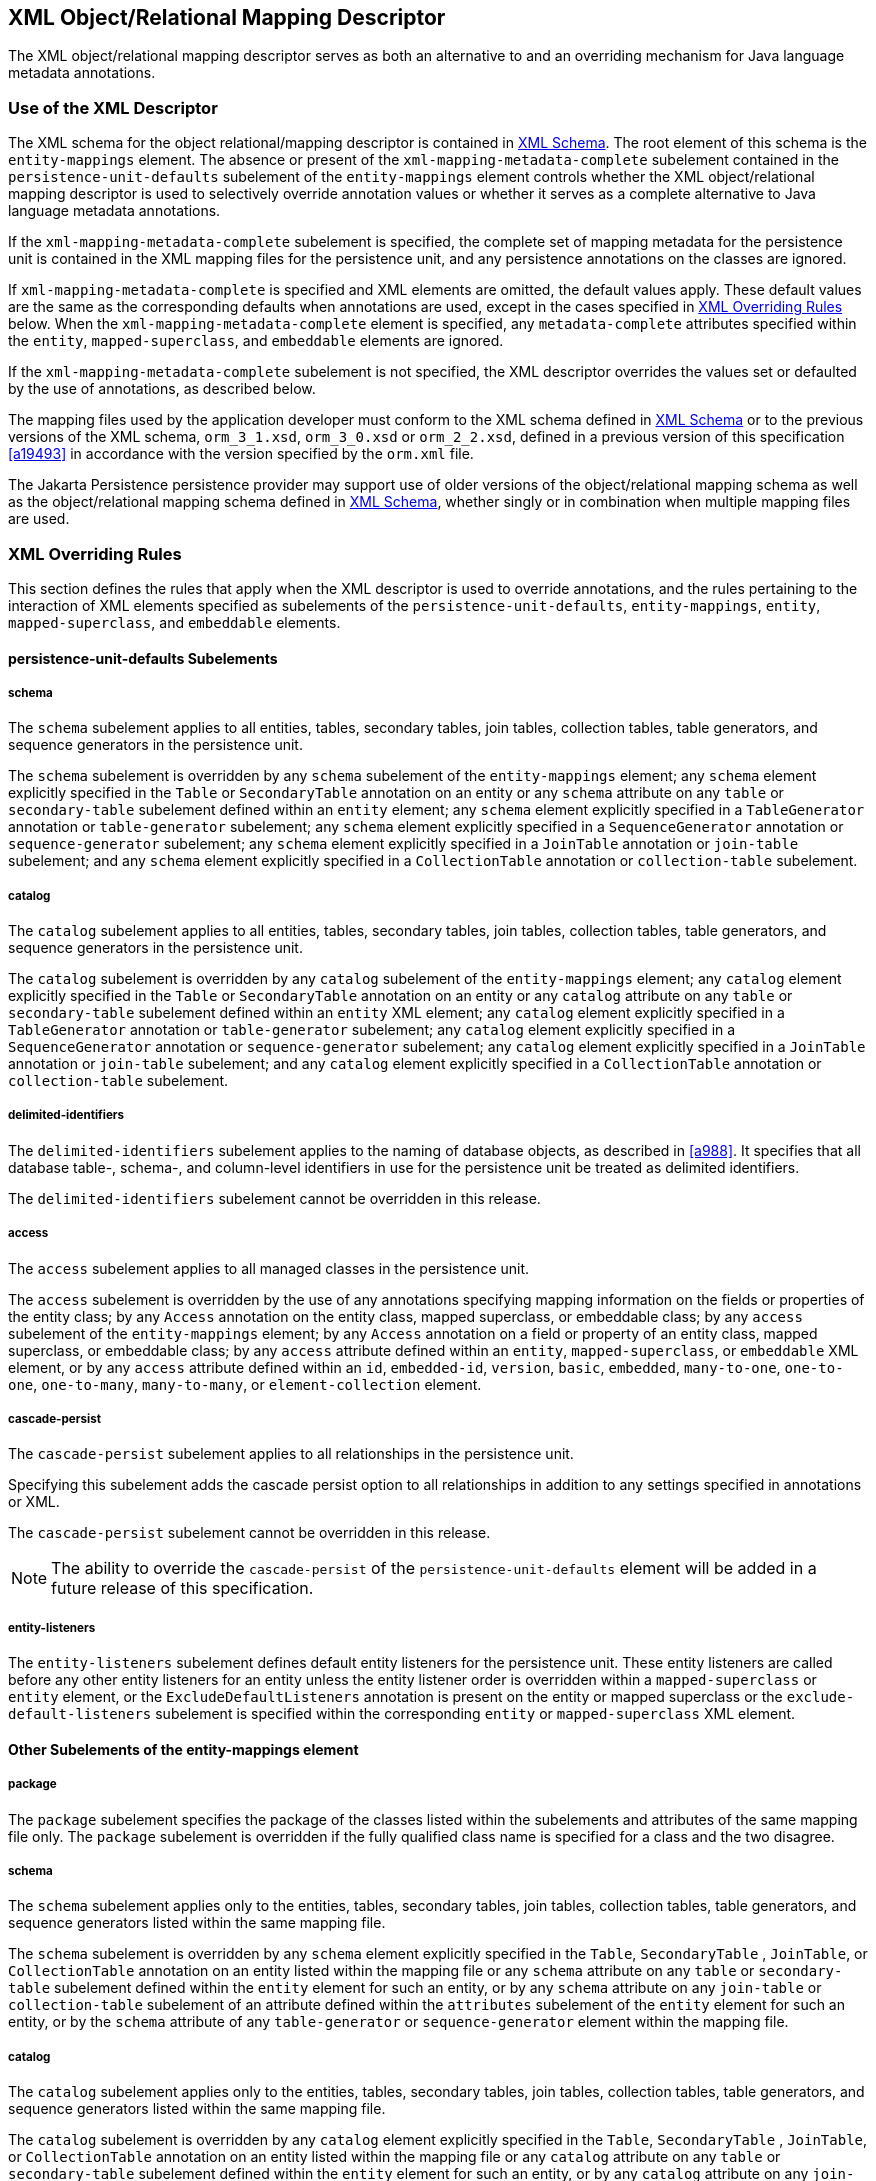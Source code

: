 //
// Copyright (c) 2017, 2024 Contributors to the Eclipse Foundation
//

== XML Object/Relational Mapping Descriptor [[a16944]]

The XML object/relational mapping descriptor
serves as both an alternative to and an overriding mechanism for Java
language metadata annotations.

=== Use of the XML Descriptor

The XML schema for the object
relational/mapping descriptor is contained in <<a17175>>. The root element of this
schema is the `entity-mappings` element. The absence or present of the
`xml-mapping-metadata-complete` subelement contained in the
`persistence-unit-defaults` subelement of the `entity-mappings` element
controls whether the XML object/relational mapping descriptor is used to
selectively override annotation values or whether it serves as a
complete alternative to Java language metadata annotations.

If the `xml-mapping-metadata-complete`
subelement is specified, the complete set of mapping metadata for the
persistence unit is contained in the XML mapping files for the
persistence unit, and any persistence annotations on the classes are
ignored.

If `xml-mapping-metadata-complete` is
specified and XML elements are omitted, the default values apply. These
default values are the same as the corresponding defaults when
annotations are used, except in the cases specified in <<a16953>> below. When the
`xml-mapping-metadata-complete` element is specified, any
`metadata-complete` attributes specified within the `entity`,
`mapped-superclass`, and `embeddable` elements are ignored.

If the `xml-mapping-metadata-complete`
subelement is not specified, the XML descriptor overrides the values set
or defaulted by the use of annotations, as described below.

The mapping files used by the application
developer must conform to the XML schema defined in <<a17175>>
or to the previous versions of the XML schema, `orm_3_1.xsd`,
`orm_3_0.xsd` or `orm_2_2.xsd`,
defined in a previous version of this specification <<a19493>>
in accordance with the version specified by the `orm.xml` file.

The Jakarta Persistence persistence provider
may support use of older versions of the object/relational mapping
schema as well as the object/relational mapping schema defined in
<<a17175>>, whether singly or
in combination when multiple mapping files are used.

=== XML Overriding Rules [[a16953]]

This section defines the rules that apply
when the XML descriptor is used to override annotations, and the rules
pertaining to the interaction of XML elements specified as subelements
of the `persistence-unit-defaults`, `entity-mappings`, `entity`,
`mapped-superclass`, and `embeddable` elements.

==== persistence-unit-defaults Subelements

===== schema

The `schema` subelement applies to all
entities, tables, secondary tables, join tables, collection tables,
table generators, and sequence generators in the persistence unit.

The `schema` subelement is overridden by any
`schema` subelement of the `entity-mappings` element; any `schema`
element explicitly specified in the `Table` or `SecondaryTable`
annotation on an entity or any `schema` attribute on any `table` or
`secondary-table` subelement defined within an `entity` element; any
`schema` element explicitly specified in a `TableGenerator` annotation
or `table-generator` subelement; any `schema` element explicitly
specified in a `SequenceGenerator` annotation or `sequence-generator`
subelement; any `schema` element explicitly specified in a `JoinTable`
annotation or `join-table` subelement; and any `schema` element
explicitly specified in a `CollectionTable` annotation or
`collection-table` subelement.

===== catalog

The `catalog` subelement applies to all
entities, tables, secondary tables, join tables, collection tables,
table generators, and sequence generators in the persistence unit.

The `catalog` subelement is overridden by any
`catalog` subelement of the `entity-mappings` element; any `catalog`
element explicitly specified in the `Table` or `SecondaryTable`
annotation on an entity or any `catalog` attribute on any `table` or
`secondary-table` subelement defined within an `entity` XML element; any
`catalog` element explicitly specified in a `TableGenerator` annotation
or `table-generator` subelement; any `catalog` element explicitly
specified in a `SequenceGenerator` annotation or `sequence-generator`
subelement; any `catalog` element explicitly specified in a `JoinTable`
annotation or `join-table` subelement; and any `catalog` element
explicitly specified in a `CollectionTable` annotation or
`collection-table` subelement.

===== delimited-identifiers

The `delimited-identifiers` subelement
applies to the naming of database objects, as described in <<a988>>. It
specifies that all database table-, schema-, and column-level
identifiers in use for the persistence unit be treated as delimited
identifiers.

The `delimited-identifiers` subelement cannot
be overridden in this release.

===== access

The `access` subelement applies to all
managed classes in the persistence unit.

The `access` subelement is overridden by the
use of any annotations specifying mapping information on the fields or
properties of the entity class; by any `Access` annotation on the entity
class, mapped superclass, or embeddable class; by any `access`
subelement of the `entity-mappings` element; by any `Access` annotation
on a field or property of an entity class, mapped superclass, or
embeddable class; by any `access` attribute defined within an `entity`,
`mapped-superclass`, or `embeddable` XML element, or by any `access`
attribute defined within an `id`, `embedded-id`, `version`, `basic`,
`embedded`, `many-to-one`, `one-to-one`, `one-to-many`,
`many-to-many`, or `element-collection` element.

===== cascade-persist

The `cascade-persist` subelement applies to
all relationships in the persistence unit.

Specifying this subelement adds the cascade
persist option to all relationships in addition to any settings
specified in annotations or XML.

The `cascade-persist` subelement cannot be
overridden in this release.

[NOTE]
====
The ability to override the `cascade-persist`
of the `persistence-unit-defaults` element will be added in a future
release of this specification.
====

===== entity-listeners

The `entity-listeners` subelement defines
default entity listeners for the persistence unit. These entity
listeners are called before any other entity listeners for an entity
unless the entity listener order is overridden within a
`mapped-superclass` or `entity` element, or the
`ExcludeDefaultListeners` annotation is present on the entity or mapped
superclass or the `exclude-default-listeners` subelement is specified
within the corresponding `entity` or `mapped-superclass` XML element.

==== Other Subelements of the entity-mappings element

===== package

The `package` subelement specifies the
package of the classes listed within the subelements and attributes of
the same mapping file only. The `package` subelement is overridden if
the fully qualified class name is specified for a class and the two
disagree.

===== schema

The `schema` subelement applies only to the
entities, tables, secondary tables, join tables, collection tables,
table generators, and sequence generators listed within the same mapping
file.

The `schema` subelement is overridden by any
`schema` element explicitly specified in the `Table`, `SecondaryTable`
, `JoinTable`, or `CollectionTable` annotation on an entity listed
within the mapping file or any `schema` attribute on any `table` or
`secondary-table` subelement defined within the `entity` element for
such an entity, or by any `schema` attribute on any `join-table` or
`collection-table` subelement of an attribute defined within the
`attributes` subelement of the `entity` element for such an entity, or
by the `schema` attribute of any `table-generator` or
`sequence-generator` element within the mapping file.

===== catalog

The `catalog` subelement applies only to the
entities, tables, secondary tables, join tables, collection tables,
table generators, and sequence generators listed within the same mapping
file.

The `catalog` subelement is overridden by any
`catalog` element explicitly specified in the `Table`, `SecondaryTable`
, `JoinTable`, or `CollectionTable` annotation on an entity listed
within the mapping file or any `catalog` attribute on any `table` or
`secondary-table` subelement defined within the `entity` element for
such an entity, or by any `catalog` attribute on any `join-table` or
`collection-table` subelement of an attribute defined within the
`attributes` subelement of the `entity` element for such an entity, or
by the `catalog` attribute of any `table-generator` or
`sequence-generator` element within the mapping file.

===== access

The `access` subelement applies to the
managed classes listed within the same mapping file.

The `access` subelement is overridden by the
use of any annotations specifying mapping information on the fields or
properties of the entity class; by any `Access` annotation on the entity
class, mapped superclass, or embeddable class; by any `Access`
annotation on a field or property of an entity class, mapped superclass,
or embeddable class; by any `access` attribute defined within an
`entity`, `mapped-superclass`, or `embeddable` XML element, or by any
`access` attribute defined within an `id`, `embedded-id`, `version`,
`basic`, `embedded`, `many-to-one`, `one-to-one`, `one-to-many`,
`many-to-many`, or `element-collection` element.

===== sequence-generator

The generator defined by the
`sequence-generator` subelement applies to the persistence unit. It is
undefined if multiple mapping files for the persistence unit contain
generators of the same name.

The generator defined is added to any
generators defined in annotations. If a generator of the same name is
defined in annotations, the generator defined by this subelement
overrides that definition.

===== table-generator

The generator defined by the
`table-generator` subelement applies to the persistence unit. It is
undefined if multiple mapping files for the persistence unit contain
generators of the same name.

The generator defined is added to any
generators defined in annotations. If a generator of the same name is
defined in annotations, the generator defined by this subelement
overrides that definition.

===== named-query

The named query defined by the `named-query`
subelement applies to the persistence unit. It is undefined if multiple
mapping files for the persistence unit contain named queries of the same
name.

The named query defined is added to the named
queries defined in annotations. If a named query of the same name is
defined in annotations, the named query defined by this subelement
overrides that definition.

===== named-native-query

The named native query defined by the
`named-native-query` subelement applies to the persistence unit. It is
undefined if multiple mapping files for the persistence unit contain
named queries of the same name.

The named native query defined is added to
the named native queries defined in annotations. If a named query of the
same name is defined in annotations, the named query defined by this
subelement overrides that definition.

===== named-stored-procedure-query

The named stored procedure query defined by
the `named-stored-procedure-query` subelement applies to the persistence
unit. It is undefined if multiple mapping files for the persistence unit
contain named stored procedure queries of the same name.

The named stored procedure query defined is
added to the named stored procedure queries defined in annotations. If a
named stored procedure query of the same name is defined in annotations,
the named stored procedure query defined by this subelement overrides
that definition.

===== sql-result-set-mapping

The SQL result set mapping defined by the
`sql-result-set-mapping` subelement applies to the persistence unit. It
is undefined if multiple mapping files for the persistence unit contain
SQL result set mappings of the same name.

The SQL result set mapping defined is added
to the SQL result set mappings defined in annotations. If a SQL result
set mapping of the same name is defined in annotations, the SQL result
set mapping defined by this subelement overrides that definition.

===== entity

The `entity` subelement defines an entity of
the persistence unit. It is undefined if multiple mapping files for the
persistence unit contain entries for the same entity.

The entity class may or may not have been
annotated as `Entity`. The subelements and attributes of the `entity`
element override as specified in <<a17017>>.

===== mapped-superclass

The `mapped-superclass` subelement defines a
mapped superclass of the persistence unit. It is undefined if multiple
mapping files for the persistence unit contain entries for the same
mapped superclass.

The mapped superclass may or may not have
been annotated as `MappedSuperclass`. The subelements and attributes of
the `mapped-superclass` element override as specified in <<a17106>>.

===== embeddable

The `embeddable` subelement defines an
embeddable class of the persistence unit. It is undefined if multiple
mapping files for the persistence unit contain entries for the same
embeddable class.

The `embeddable` class may or may not have
been annotated as `Embeddable`. The subelements and attributes of the
`embeddable` element override as specified in <<a17150>>.

===== converter

The converter defined by the `converter`
subelement applies to the persistence unit. It is undefined if multiple
mapping files for the persistence unit contain converters for the same
target type.

The converter defined is added to the
converters defined in annotations. If a converter for the same target
type is defined in annotations, the converter defined by this subelement
overrides that definition.

==== entity Subelements and Attributes [[a17017]]

These apply only to the entity for which they
are subelements or attributes, unless otherwise specified below.

===== metadata-complete

If the `metadata-complete` attribute of the
`entity` element is specified as `true`, any annotations on the entity
class (and its fields and properties) are ignored. When
`metadata-complete` is specified as `true` and XML attributes or
sub-elements of the `entity` element are omitted, the default values for
those attributes and elements are applied.

===== access

The `access` attribute defines the access
type for the entity. The `access` attribute overrides any access type
specified by the `persistence-unit-defaults` element or
`entity-mappings` element for the given entity. The access type for a
field or property of the entity may be overridden by specifying by
overriding the mapping for that field or property using the appropriate
XML subelement, as described in <<a17082>> below.

Caution must be exercised in overriding an
access type that was specified or defaulted using annotations, as doing
so may cause applications to break.

===== cacheable

The `cacheable` attribute defines whether the
entity should be cached or must not be cached when the
`shared-cache-mode` element of the `persistence.xml` file is specified
as `ENABLE_SELECTIVE` or `DISABLE_SELECTIVE`. If the `Cacheable`
annotation was specified for the entity, its value is overridden by this
attribute. The value of the `cacheable` attribute is inherited by
subclasses (unless otherwise overridden for a subclass by the
`Cacheable` annotation or `cacheable` XML attribute).

===== name

The name attribute defines the entity name.
The `name` attribute overrides the value of the entity name defined by
the `name` element of the `Entity` annotation (whether explicitly
specified or defaulted). Caution must be exercised in overriding the
entity name, as doing so may cause applications to break.

===== table

The `table` subelement overrides any `Table`
annotation (including defaulted `Table` values) on the entity. If a
`table` subelement is present, and attributes or subelements of that
`table` subelement are not explicitly specified, their default values
are applied.

===== secondary-table

The `secondary-table` subelement overrides
all `SecondaryTable` and `SecondaryTables` annotations (including
defaulted `SecondaryTable` values) on the entity. If a `secondary-table`
subelement is present, and attributes or subelements of that `secondary`
- `table` subelement are not explicitly specified, their default values
are applied.

===== primary-key-join-column

The `primary-key-join-column` subelement of
the entity element specifies a primary key column that is used to join
the table of an entity subclass to the primary table for the entity when
the joined strategy is used. The `primary-key-join-column` subelement
overrides all `PrimaryKeyJoinColumn` and `PrimaryKeyJoinColumns`
annotations (including defaulted `PrimaryKeyJoinColumn` values) on the
entity. If a `primary-key-join-column` subelement is present, and
attributes or subelements of that `primary-key-join-column` subelement
are not explicitly specified, their default values are applied.

===== id-class

The `id-class` subelement overrides any
`IdClass` annotation specified on the entity.

===== inheritance

The `inheritance` subelement overrides any
`Inheritance` annotation (including defaulted `Inheritance` values) on
the entity. If an `inheritance` subelement is present, and the
`strategy` attribute is not explicitly specified, its default value is
applied.

This element applies to the entity and its
subclasses (unless otherwise overridden for a subclass by an annotation
or XML element).

Support for the combination of inheritance
strategies is not required by this specification. Portable applications
should use only a single inheritance strategy within an entity
hierarchy.

===== discriminator-value

The `discriminator-value` subelement
overrides any `DiscriminatorValue` annotations (including defaulted
`DiscriminatorValue` values) on the entity.

===== discriminator-column

The `discriminator-column` subelement
overrides any `DiscriminatorColumn` annotation (including defaulted
`DiscriminatorColumn` values) on the entity. If a `discriminator-column`
subelement is present, and attributes of that `discriminator-column`
subelement are not explicitly specified, their default values are
applied.

This element applies to the entity and its
subclasses (unless otherwise overridden for a subclass by an annotation
or XML element).

===== sequence-generator

The generator defined by the
`sequence-generator` subelement is added to any generators defined in
annotations and any other generators defined in XML. If a generator of
the same name is defined in annotations, the generator defined by this
subelement overrides that definition. If a `sequence-generator`
subelement is present, and attributes or subelements of that
`sequence-generator` subelement are not explicitly specified, their
default values are applied.

The generator defined by the
`sequence-generator` subelement applies to the persistence unit. It is
undefined if multiple mapping files for the persistence unit contain
generators of the same name.

===== table-generator

The generator defined by the
`table-generator` subelement is added to any generators defined in
annotations and any other generators defined in XML. If a generator of
the same name is defined in annotations, the generator defined by this
subelement overrides that definition. If a `table-generator` subelement
is present, and attributes or subelements of that `table-generator`
subelement are not explicitly specified, their default values are
applied.

The generator defined by the
`table-generator` subelement applies to the persistence unit. It is
undefined if multiple mapping files for the persistence unit contain
generators of the same name.

===== attribute-override

The `attribute-override` subelement is
additive to any `AttributeOverride` or `AttributeOverrides` annotations
on the entity. It overrides any `AttributeOverride` elements for the
same attribute name. If an `attribute-override` subelement is present,
and attributes or subelements of that `attribute-override` subelement
are not explicitly specified, their default values are applied.

===== association-override

The `association-override` subelement is
additive to any `AssociationOverride` or `AssociationOverrides`
annotations on the entity. It overrides any `AssociationOverride`
elements for the same attribute name. If an `association-override`
subelement is present, and attributes or subelements of that
`association-override` subelement are not explicitly specified, their
default values are applied.

===== convert

The `convert` subelement is additive to any
`Convert` or `Converts` annotations on the entity. It overrides any
`Convert` annotation for the same attribute name. If a `convert`
subelement is present, and attributes or subelements of that `convert`
subelement are not explicitly specified, their default values are
applied.

===== named-entity-graph

The `named-entity-graph` subelement is
additive to any `NamedEntityGraph` annotations on the entity. It
overrides any `NamedEntityGraph` annotation with the same name.

===== named-query

The named query defined by the `named-query`
subelement is added to any named queries defined in annotations, and any
other named queries defined in XML. If a named query of the same name is
defined in annotations, the named query defined by this subelement
overrides that definition. If a `named-query` subelement is present, and
attributes or subelements of that `named-query` subelement are not
explicitly specified, their default values are applied.

The named query defined by the `named-query`
subelement applies to the persistence unit. It is undefined if multiple
mapping files for the persistence unit contain named queries of the same
name.

===== named-native-query

The named query defined by the
`named-native-query` subelement is added to any named queries defined in
annotations, and any other named queries defined in XML. If a named
query of the same name is defined in annotations, the named query
defined by this subelement overrides that definition. If a
`named-native-query` subelement is present, and attributes or
subelements of that `named-native-query` subelement are not explicitly
specified, their default values are applied.

The named native query defined by the
`named-native-query` subelement applies to the persistence unit. It is
undefined if multiple mapping files for the persistence unit contain
named queries of the same name.

===== named-stored-procedure-query

The named stored procedure query defined by
the `named-stored-procedure-query` subelement is added to any named
stored procedure queries defined in annotations, and any other named
stored procedure queries defined in XML. If a named stored procedure
query of the same name is defined in annotations, the named stored
procedure query defined by this subelement overrides that definition. If
a `named-stored-procedure-query` subelement is present, and attributes
or subelements of that `named-stored-procedure-query` subelement are not
explicitly specified, their default values are applied.

The named stored procedure query defined by
the `named-stored-procedure-query` subelement applies to the persistence
unit. It is undefined if multiple mapping files for the persistence unit
contain named stored procedure queries of the same name.

===== sql-result-set-mapping

The SQL result set mapping defined by the
`sql-result-set-mapping` is added to the SQL result set mappings defined
in annotations, and any other SQL result set mappings defined in XML. If
a SQL result set mapping of the same name is defined in annotations, the
SQL result set mapping defined by this subelement overrides that
definition. If a `sql-result-set-mapping` subelement is present, and
attributes or subelements of that `sql-result-set-mapping` subelement
are not explicitly specified, their default values are applied.

The SQL result set mapping defined by the
`sql-result-set-mapping` subelement applies to the persistence unit. It
is undefined if multiple mapping files for the persistence unit contain
SQL result set mappings of the same name.

===== exclude-default-listeners

The `exclude-default-listeners` subelement
applies whether or not the `ExcludeDefaultListeners` annotation was
specified on the entity.

This element causes the default entity
listeners to be excluded for the entity and its subclasses.

===== exclude-superclass-listeners

The `exclude-superclass-listeners` subelement
applies whether or not the `ExcludeSuperclassListeners` annotation was
specified on the entity.

This element causes any superclass listeners
to be excluded for the entity and its subclasses.

===== entity-listeners

The `entity-listeners` subelement overrides
any `EntityListeners` annotation on the entity.

These listeners apply to the entity and its
subclasses unless otherwise excluded.

===== pre-persist, post-persist, pre-remove, post-remove, pre-update, post-update, post-load

These subelements override any lifecycle
callback methods defined by the corresponding annotations on the entity.

===== attributes [[a17082]]

The `attributes` element groups the mapping
subelements for the fields and properties of the entity. It may be
sparsely populated to include only a subset of the fields and
properties. If the value of `metadata-complete` is `true`, the
remainder of the attributes will be defaulted according to the default
rules. If `metadata-complete` is not specified, or is `false`, the
mappings for only those properties and fields that are explicitly
specified will be overridden.

====== id

The `id` subelement overrides the mapping for
the specified field or property. If an `id` subelement is present, and
attributes or subelements of that `id` subelement are not explicitly
specified, their default values are applied.

====== embedded-id

The `embedded-id` subelement overrides the
mapping for the specified field or property. If an `embedded-id`
subelement is present, and attributes or subelements of that
`embedded-id` subelement are not explicitly specified, their default
values are applied.

====== basic

The `basic` subelement overrides the mapping
for the specified field or property. If a `basic` subelement is present,
and attributes or subelements of that `basic` subelement are not
explicitly specified, their default values are applied.

====== version

The `version` subelement overrides the
mapping for the specified field or property. If a `version` subelement
is present, and attributes or subelements of that `version` subelement
are not explicitly specified, their default values are applied.

====== many-to-one

The `many-to-one` subelement overrides the
mapping for the specified field or property. If a `many-to-one`
subelement is present, and attributes or subelements of that
`many-to-one` subelement are not explicitly specified, their default
values are applied.

====== one-to-many

The `one-to-many` subelement overrides the
mapping for the specified field or property. If a `one-to-many`
subelement is present, and attributes or subelements of that
`one-to-many` subelement are not explicitly specified, their default
values are applied.

====== one-to-one

The `one-to-one` subelement overrides the
mapping for the specified field or property. If a `one-to-one`
subelement is present, and attributes or subelements of that
`one-to-one` subelement are not explicitly specified, their default
values are applied.

====== many-to-many

The `many-to-many` subelement overrides the
mapping for the specified field or property. If a `many-to-many`
subelement is present, and attributes or subelements of that
`many-to-many` subelement are not explicitly specified, their default
values are applied.

====== element-collection

The `element-collection` subelement overrides
the mapping for the specified field or property. If an
`element-collection` subelement is present, and attributes or
subelements of that `element-collection` subelement are not explicitly
specified, their default values are applied.

====== embedded

The `embedded` subelement overrides the
mapping for the specified field or property. If an `embedded` subelement
is present, and attributes or subelements of that `embedded` subelement
are not explicitly specified, their default values are applied.

====== transient

The `transient` subelement overrides the
mapping for the specified field or property.

==== mapped-superclass Subelements and Attributes [[a17106]]

These apply only to the mapped-superclass for
which they are subelements or attributes, unless otherwise specified
below.

===== metadata-complete

If the `metadata-complete` attribute of the
`mapped-superclass` element is specified as `true`, any annotations on
the mapped superclass (and its fields and properties) are ignored. When
`metadata-complete` is specified as `true` and attributes or
sub-elements of the `mapped-superclass` element are omitted, the default
values for those attributes and elements are applied.

===== access

The `access` attribute defines the access
type for the mapped superclass. The `access` attribute overrides any
access type specified by the `persistence-unit-defaults` element or
`entity-mappings` element for the given mapped superclass. The access
type for a field or property of the mapped superclass may be overridden
by specifying by overriding the mapping for that field or property using
the appropriate XML subelement, as described in <<a17126>> below.

Caution must be exercised in overriding an
access type that was specified or defaulted using annotations, as doing
so may cause applications to break.

===== id-class

The `id-class` subelement overrides any
`IdClass` annotation specified on the mapped superclass.

===== exclude-default-listeners

The `exclude-default-listeners` subelement
applies whether or not the `ExcludeDefaultListeners` annotation was
specified on the mapped superclass.

This element causes the default entity
listeners to be excluded for the mapped superclass and its subclasses.

===== exclude-superclass-listeners

The `exclude-superclass-listeners` subelement
applies whether or not the `ExcludeSuperclassListeners` annotation was
specified on the mapped superclass.

This element causes any superclass listeners
to be excluded for the mapped superclass and its subclasses.

===== entity-listeners

The `entity-listeners` subelement overrides
any `EntityListeners` annotation on the mapped superclass.

These listeners apply to the mapped
superclass and its subclasses unless otherwise excluded.

===== pre-persist, post-persist, pre-remove, post-remove, pre-update, post-update, post-load

These subelements override any lifecycle
callback methods defined by the corresponding annotations on the mapped
superclass.

[[a17126]]
===== attributes

The `attributes` element groups the mapping
subelements for the fields and properties defined by the mapped
superclass. It may be sparsely populated to include only a subset of the
fields and properties. If the value of `metadata-complete` is `true`,
the remainder of the attributes will be defaulted according to the
default rules. If `metadata-complete` is not specified, or is `false`,
the mappings for only those properties and fields that are explicitly
specified will be overridden.

====== id

The `id` subelement overrides the mapping for
the specified field or property. If an `id` subelement is present, and
attributes or subelements of that `id` subelement are not explicitly
specified, their default values are applied.

====== embedded-id

The `embedded-id` subelement overrides the
mapping for the specified field or property. If an `embedded-id`
subelement is present, and attributes or subelements of that
`embedded-id` subelement are not explicitly specified, their default
values are applied.

====== basic

The `basic` subelement overrides the mapping
for the specified field or property. If a `basic` subelement is present,
and attributes or subelements of that `basic` subelement are not
explicitly specified, their default values are applied.

====== version

The `version` subelement overrides the
mapping for the specified field or property. If a `version` subelement
is present, and attributes or subelements of that `version` subelement
are not explicitly specified, their default values are applied.

====== many-to-one

The `many-to-one` subelement overrides the
mapping for the specified field or property. If a `many-to-one`
subelement is present, and attributes or subelements of that
`many-to-one` subelement are not explicitly specified, their default
values are applied.

====== one-to-many

The `one-to-many` subelement overrides the
mapping for the specified field or property. If a `one-to-many`
subelement is present, and attributes or subelements of that
`one-to-many` subelement are not explicitly specified, their default
values are applied.

====== one-to-one

The `one-to-one` subelement overrides the
mapping for the specified field or property. If a `one-to-one`
subelement is present, and attributes or subelements of that
`one-to-one` subelement are not explicitly specified, their default
values are applied.

====== many-to-many

The `many-to-many` subelement overrides the
mapping for the specified field or property. If a `many-to-many`
subelement is present, and attributes or subelements of that
`many-to-many` subelement are not explicitly specified, their default
values are applied.

====== element-collection

The `element-collection` subelement overrides
the mapping for the specified field or property. If an
`element-collection` subelement is present, and attributes or
subelements of that `element-collection` subelement are not explicitly
specified, their default values are applied.

====== embedded

The `embedded` subelement overrides the
mapping for the specified field or property. If an `embedded` subelement
is present, and attributes or subelements of that `embedded` subelement
are not explicitly specified, their default values are applied.

====== transient

The `transient` subelement overrides the
mapping for the specified field or property.

==== embeddable Subelements and Attributes [[a17150]]

These apply only to the embeddable for which
they are subelements or attributes.

===== metadata-complete

If the `metadata-complete` attribute of the
`embeddable` element is specified as `true`, any annotations on the
embeddable class (and its fields and properties) are ignored. When
`metadata-complete` is specified as `true` and attributes and
sub-elements of the `embeddable` element are omitted, the default values
for those attributes and elements are applied.

===== access

The `access` attribute defines the access
type for the embeddable class. The `access` attribute overrides any
access type specified by the `persistence-unit-defaults` element or
`entity-mappings` element for the given embeddable class. The access
type for a field or property of the embeddable class may be overridden
by specifying by overriding the mapping for that field or property using
the appropriate XML subelement, as described in <<a17157>> below.

Caution must be exercised in overriding an
access type that was specified or defaulted using annotations, as doing
so may cause applications to break.

===== attributes [[a17157]]

The `attributes` element groups the mapping
subelements for the fields and properties defined by the embeddable
class. It may be sparsely populated to include only a subset of the
fields and properties. If the value of `metadata-complete` is `true`,
the remainder of the attributes will be defaulted according to the
default rules. If `metadata-complete` is not specified, or is `false`,
the mappings for only those properties and fields that are explicitly
specified will be overridden.

====== basic

The `basic` subelement overrides the mapping
for the specified field or property. If a `basic` subelement is present,
and attributes or subelements of that `basic` subelement are not
explicitly specified, their default values are applied.

====== many-to-one

The `many-to-one` subelement overrides the
mapping for the specified field or property. If a `many-to-one`
subelement is present, and attributes or subelements of that
`many-to-one` subelement are not explicitly specified, their default
values are applied.

====== one-to-many

The `one-to-many` subelement overrides the
mapping for the specified field or property. If a `one-to-many`
subelement is present, and attributes or subelements of that
`one-to-many` subelement are not explicitly specified, their default
values are applied.

====== one-to-one

The `one-to-one` subelement overrides the
mapping for the specified field or property. If a `one-to-one`
subelement is present, and attributes or subelements of that
`one-to-one` subelement are not explicitly specified, their default
values are applied.

====== many-to-many

The `many-to-many` subelement overrides the
mapping for the specified field or property. If a `many-to-many`
subelement is present, and attributes or subelements of that
`many-to-many` subelement are not explicitly specified, their default
values are applied.

====== element-collection

The `element-collection` subelement overrides
the mapping for the specified field or property. If an
`element-collection` subelement is present, and attributes or
subelements of that `element-collection` subelement are not explicitly
specified, their default values are applied.

====== embedded

The `embedded` subelement overrides the
mapping for the specified field or property. If an `embedded` subelement
is present, and attributes or subelements of that `embedded` subelement
are not explicitly specified, their default values are applied.

====== transient

The `transient` subelement overrides the
mapping for the specified field or property.

=== XML Schema [[a17175]]

This section provides the XML
object/relational mapping schema for use with the Persistence API.

[source,xml]
----
<?xml version="1.0" encoding="UTF-8"?>

<!-- Jakarta Persistence API object/relational mapping file schema -->
<xsd:schema targetNamespace="https://jakarta.ee/xml/ns/persistence/orm"
  xmlns:orm="https://jakarta.ee/xml/ns/persistence/orm"
  xmlns:xsd="http://www.w3.org/2001/XMLSchema"
  elementFormDefault="qualified"
  attributeFormDefault="unqualified"
  version="3.2">
  <xsd:annotation>
     <xsd:documentation><![CDATA[

       This is the XML Schema for the persistence object/relational mapping file.
       The file may be named "META-INF/orm.xml" in the persistence
       archive or it may be named some other name which would be
       used to locate the file as resource on the classpath.

       Object/relational mapping files must indicate the object/relational
       mapping file schema by using the persistence namespace:

       https://jakarta.ee/xml/ns/persistence/orm

       and indicate the version of the schema by
       using the version element as shown below:

      <entity-mappings xmlns="https://jakarta.ee/xml/ns/persistence/orm"
        xmlns:xsi="http://www.w3.org/2001/XMLSchema-instance"
        xsi:schemaLocation="https://jakarta.ee/xml/ns/persistence/orm
          https://jakarta.ee/xml/ns/persistence/orm/orm_3_2.xsd"
        version="3.2">
          ...
      </entity-mappings>


     ]]></xsd:documentation>
  </xsd:annotation>

  <xsd:complexType name="emptyType"/>

  <xsd:simpleType name="versionType">
    <xsd:restriction base="xsd:token">
      <xsd:pattern value="[0-9]+(\.[0-9]+)*"/>
    </xsd:restriction>
  </xsd:simpleType>

  <!-- **************************************************** -->

  <xsd:element name="entity-mappings">
    <xsd:complexType>
      <xsd:annotation>
        <xsd:documentation>

        The entity-mappings element is the root element of a mapping
        file. It contains the following four types of elements:

        1. The persistence-unit-metadata element contains metadata
        for the entire persistence unit. It is undefined if this element
        occurs in multiple mapping files within the same persistence unit.

        2. The package, schema, catalog and access elements apply to all of
        the entity, mapped-superclass and embeddable elements defined in
        the same file in which they occur.

        3. The sequence-generator, table-generator, converter, named-query,
        named-native-query, named-stored-procedure-query, and
        sql-result-set-mapping elements are global to the persistence
        unit. It is undefined to have more than one sequence-generator
        or table-generator of the same name in the same or different
        mapping files in a persistence unit. It is undefined to have
        more than one named-query, named-native-query, sql-result-set-mapping,
        or named-stored-procedure-query of the same name in the same
        or different mapping files in a persistence unit.  It is also
        undefined to have more than one converter for the same target
        type in the same or different mapping files in a persistence unit.

        4. The entity, mapped-superclass and embeddable elements each define
        the mapping information for a managed persistent class. The mapping
        information contained in these elements may be complete or it may
        be partial.

        </xsd:documentation>
      </xsd:annotation>
      <xsd:sequence>
        <xsd:element name="description" type="xsd:string"
                     minOccurs="0"/>
        <xsd:element name="persistence-unit-metadata"
                     type="orm:persistence-unit-metadata"
                     minOccurs="0"/>
        <xsd:element name="package" type="xsd:string"
                     minOccurs="0"/>
        <xsd:element name="schema" type="xsd:string"
                     minOccurs="0"/>
        <xsd:element name="catalog" type="xsd:string"
                     minOccurs="0"/>
        <xsd:element name="access" type="orm:access-type"
                     minOccurs="0"/>
        <xsd:element name="sequence-generator" type="orm:sequence-generator"
                     minOccurs="0" maxOccurs="unbounded"/>
        <xsd:element name="table-generator" type="orm:table-generator"
                     minOccurs="0" maxOccurs="unbounded"/>
        <xsd:element name="named-query" type="orm:named-query"
                     minOccurs="0" maxOccurs="unbounded"/>
        <xsd:element name="named-native-query" type="orm:named-native-query"
                     minOccurs="0" maxOccurs="unbounded"/>
        <xsd:element name="named-stored-procedure-query"
                     type="orm:named-stored-procedure-query"
                     minOccurs="0" maxOccurs="unbounded"/>
        <xsd:element name="sql-result-set-mapping"
                     type="orm:sql-result-set-mapping"
                     minOccurs="0" maxOccurs="unbounded"/>
        <xsd:element name="mapped-superclass" type="orm:mapped-superclass"
                     minOccurs="0" maxOccurs="unbounded"/>
        <xsd:element name="entity" type="orm:entity"
                     minOccurs="0" maxOccurs="unbounded"/>
        <xsd:element name="embeddable" type="orm:embeddable"
                     minOccurs="0" maxOccurs="unbounded"/>
        <xsd:element name="converter" type="orm:converter"
                     minOccurs="0" maxOccurs="unbounded"/>
      </xsd:sequence>
      <xsd:attribute name="version" type="orm:versionType"
                     fixed="3.2" use="required"/>
    </xsd:complexType>
  </xsd:element>

  <!-- **************************************************** -->

  <xsd:complexType name="persistence-unit-metadata">
    <xsd:annotation>
      <xsd:documentation>

        Metadata that applies to the persistence unit and not just to
        the mapping file in which it is contained.

        If the xml-mapping-metadata-complete element is specified,
        the complete set of mapping metadata for the persistence unit
        is contained in the XML mapping files for the persistence unit.

      </xsd:documentation>
    </xsd:annotation>
    <xsd:sequence>
      <xsd:element name="description" type="xsd:string" minOccurs="0"/>
      <xsd:element name="xml-mapping-metadata-complete" type="orm:emptyType"
                   minOccurs="0"/>
      <xsd:element name="persistence-unit-defaults"
                   type="orm:persistence-unit-defaults"
                   minOccurs="0"/>
    </xsd:sequence>
  </xsd:complexType>

  <!-- **************************************************** -->

  <xsd:complexType name="persistence-unit-defaults">
    <xsd:annotation>
      <xsd:documentation>

        These defaults are applied to the persistence unit as a whole
        unless they are overridden by local annotation or XML
        element settings.

        schema - Used as the schema for all tables, secondary tables, join
            tables, collection tables, sequence generators, and table
            generators that apply to the persistence unit
        catalog - Used as the catalog for all tables, secondary tables, join
            tables, collection tables, sequence generators, and table
            generators that apply to the persistence unit
        delimited-identifiers - Used to treat database identifiers as
            delimited identifiers.
        access - Used as the access type for all managed classes in
            the persistence unit
        cascade-persist - Adds cascade-persist to the set of cascade options
            in all entity relationships of the persistence unit
        entity-listeners - List of default entity listeners to be invoked
            on each entity in the persistence unit.
      </xsd:documentation>
    </xsd:annotation>
    <xsd:sequence>
        <xsd:element name="description" type="xsd:string" minOccurs="0"/>
        <xsd:element name="schema" type="xsd:string"
                     minOccurs="0"/>
        <xsd:element name="catalog" type="xsd:string"
                     minOccurs="0"/>
        <xsd:element name="delimited-identifiers" type="orm:emptyType"
                     minOccurs="0"/>
        <xsd:element name="access" type="orm:access-type"
                     minOccurs="0"/>
        <xsd:element name="cascade-persist" type="orm:emptyType"
                     minOccurs="0"/>
        <xsd:element name="entity-listeners" type="orm:entity-listeners"
                     minOccurs="0"/>
    </xsd:sequence>
  </xsd:complexType>

  <!-- **************************************************** -->

  <xsd:complexType name="entity">
    <xsd:annotation>
      <xsd:documentation>

        Defines the settings and mappings for an entity. Is allowed to be
        sparsely populated and used in conjunction with the annotations.
        Alternatively, the metadata-complete attribute can be used to
        indicate that no annotations on the entity class (and its fields
        or properties) are to be processed. If this is the case then
        the defaulting rules for the entity and its subelements will
        be recursively applied.

        @Target(TYPE) @Retention(RUNTIME)
        public @interface Entity {
          String name() default "";
        }

      </xsd:documentation>
    </xsd:annotation>
    <xsd:sequence>
      <xsd:element name="description" type="xsd:string" minOccurs="0"/>
      <xsd:element name="table" type="orm:table"
                   minOccurs="0"/>
      <xsd:element name="secondary-table" type="orm:secondary-table"
                   minOccurs="0" maxOccurs="unbounded"/>
      <xsd:sequence>
        <xsd:element name="primary-key-join-column"
                     type="orm:primary-key-join-column"
                     minOccurs="0" maxOccurs="unbounded"/>
        <xsd:element name="primary-key-foreign-key"
                     type="orm:foreign-key"
                     minOccurs="0"/>
      </xsd:sequence>
      <xsd:element name="id-class" type="orm:id-class" minOccurs="0"/>
      <xsd:element name="inheritance" type="orm:inheritance" minOccurs="0"/>
      <xsd:element name="discriminator-value" type="orm:discriminator-value"
                   minOccurs="0"/>
      <xsd:element name="discriminator-column"
                   type="orm:discriminator-column"
                   minOccurs="0"/>
      <xsd:element name="sequence-generator" type="orm:sequence-generator"
                   minOccurs="0"/>
      <xsd:element name="table-generator" type="orm:table-generator"
                   minOccurs="0"/>
      <xsd:element name="named-query" type="orm:named-query"
                   minOccurs="0" maxOccurs="unbounded"/>
      <xsd:element name="named-native-query" type="orm:named-native-query"
                   minOccurs="0" maxOccurs="unbounded"/>
      <xsd:element name="named-stored-procedure-query"
                   type="orm:named-stored-procedure-query"
                   minOccurs="0" maxOccurs="unbounded"/>
      <xsd:element name="sql-result-set-mapping"
                   type="orm:sql-result-set-mapping"
                   minOccurs="0" maxOccurs="unbounded"/>
      <xsd:element name="exclude-default-listeners" type="orm:emptyType"
                   minOccurs="0"/>
      <xsd:element name="exclude-superclass-listeners" type="orm:emptyType"
                   minOccurs="0"/>
      <xsd:element name="entity-listeners" type="orm:entity-listeners"
                   minOccurs="0"/>
      <xsd:element name="pre-persist" type="orm:pre-persist" minOccurs="0"/>
      <xsd:element name="post-persist" type="orm:post-persist"
                   minOccurs="0"/>
      <xsd:element name="pre-remove" type="orm:pre-remove" minOccurs="0"/>
      <xsd:element name="post-remove" type="orm:post-remove" minOccurs="0"/>
      <xsd:element name="pre-update" type="orm:pre-update" minOccurs="0"/>
      <xsd:element name="post-update" type="orm:post-update" minOccurs="0"/>
      <xsd:element name="post-load" type="orm:post-load" minOccurs="0"/>
      <xsd:element name="attribute-override" type="orm:attribute-override"
                   minOccurs="0" maxOccurs="unbounded"/>
      <xsd:element name="association-override"
                   type="orm:association-override"
                   minOccurs="0" maxOccurs="unbounded"/>
      <xsd:element name="convert" type="orm:convert"
                   minOccurs="0" maxOccurs="unbounded"/>
      <xsd:element name="named-entity-graph" type="orm:named-entity-graph"
                   minOccurs="0" maxOccurs="unbounded"/>
      <xsd:element name="attributes" type="orm:attributes" minOccurs="0"/>
    </xsd:sequence>
    <xsd:attribute name="name" type="xsd:string"/>
    <xsd:attribute name="class" type="xsd:string" use="required"/>
    <xsd:attribute name="access" type="orm:access-type"/>
    <xsd:attribute name="cacheable" type="xsd:boolean"/>
    <xsd:attribute name="metadata-complete" type="xsd:boolean"/>
  </xsd:complexType>

<!-- **************************************************** -->

  <xsd:simpleType name="access-type">
    <xsd:annotation>
      <xsd:documentation>

        This element determines how the persistence provider accesses the
        state of an entity or embedded object.

      </xsd:documentation>
    </xsd:annotation>
    <xsd:restriction base="xsd:token">
      <xsd:enumeration value="PROPERTY"/>
      <xsd:enumeration value="FIELD"/>
    </xsd:restriction>
  </xsd:simpleType>

<!-- **************************************************** -->

  <xsd:complexType name="association-override">
    <xsd:annotation>
      <xsd:documentation>

        @Repeatable(AssociationOverrides.class)
        @Target({TYPE, METHOD, FIELD}) @Retention(RUNTIME)
        public @interface AssociationOverride {
          String name();
          JoinColumn[] joinColumns() default{};
          ForeignKey foreignKey() default @ForeignKey(PROVIDER_DEFAULT);
          JoinTable joinTable() default @JoinTable;
        }

      </xsd:documentation>
    </xsd:annotation>
    <xsd:sequence>
      <xsd:element name="description" type="xsd:string" minOccurs="0"/>
      <xsd:choice>
        <xsd:sequence>
          <xsd:element name="join-column" type="orm:join-column"
                       minOccurs="0" maxOccurs="unbounded"/>
          <xsd:element name="foreign-key" type="orm:foreign-key"
                       minOccurs="0"/>
        </xsd:sequence>
        <xsd:element name="join-table" type="orm:join-table"
                     minOccurs="0"/>
      </xsd:choice>
    </xsd:sequence>
    <xsd:attribute name="name" type="xsd:string" use="required"/>
  </xsd:complexType>

<!-- **************************************************** -->

  <xsd:complexType name="attribute-override">
    <xsd:annotation>
      <xsd:documentation>

        @Repeatable(AttributeOverrides.class)
        @Target({TYPE, METHOD, FIELD}) @Retention(RUNTIME)
        public @interface AttributeOverride {
          String name();
          Column column();
        }

      </xsd:documentation>
    </xsd:annotation>
    <xsd:sequence>
      <xsd:element name="description" type="xsd:string" minOccurs="0"/>
      <xsd:element name="column" type="orm:column"/>
    </xsd:sequence>
    <xsd:attribute name="name" type="xsd:string" use="required"/>
  </xsd:complexType>

<!-- **************************************************** -->

  <xsd:complexType name="attributes">
    <xsd:annotation>
      <xsd:documentation>

        This element contains the entity field or property mappings.
        It may be sparsely populated to include only a subset of the
        fields or properties. If metadata-complete for the entity is true
        then the remainder of the attributes will be defaulted according
        to the default rules.

      </xsd:documentation>
    </xsd:annotation>
    <xsd:sequence>
      <xsd:element name="description" type="xsd:string" minOccurs="0"/>
      <xsd:choice>
        <xsd:element name="id" type="orm:id"
                     minOccurs="0" maxOccurs="unbounded"/>
        <xsd:element name="embedded-id" type="orm:embedded-id"
                     minOccurs="0"/>
      </xsd:choice>
      <xsd:element name="basic" type="orm:basic"
                   minOccurs="0" maxOccurs="unbounded"/>
      <xsd:element name="version" type="orm:version"
                   minOccurs="0" maxOccurs="unbounded"/>
      <xsd:element name="many-to-one" type="orm:many-to-one"
                   minOccurs="0" maxOccurs="unbounded"/>
      <xsd:element name="one-to-many" type="orm:one-to-many"
                   minOccurs="0" maxOccurs="unbounded"/>
      <xsd:element name="one-to-one" type="orm:one-to-one"
                   minOccurs="0" maxOccurs="unbounded"/>
      <xsd:element name="many-to-many" type="orm:many-to-many"
                   minOccurs="0" maxOccurs="unbounded"/>
      <xsd:element name="element-collection" type="orm:element-collection"
                   minOccurs="0" maxOccurs="unbounded"/>
      <xsd:element name="embedded" type="orm:embedded"
                   minOccurs="0" maxOccurs="unbounded"/>
      <xsd:element name="transient" type="orm:transient"
                   minOccurs="0" maxOccurs="unbounded"/>
    </xsd:sequence>
  </xsd:complexType>

<!-- **************************************************** -->

  <xsd:complexType name="basic">
    <xsd:annotation>
      <xsd:documentation>

        @Target({METHOD, FIELD}) @Retention(RUNTIME)
        public @interface Basic {
          FetchType fetch() default FetchType.EAGER;
          boolean optional() default true;
        }

      </xsd:documentation>
    </xsd:annotation>
    <xsd:sequence>
      <xsd:element name="column" type="orm:column" minOccurs="0"/>
      <xsd:choice>
        <xsd:element name="lob" type="orm:lob" minOccurs="0"/>
        <xsd:element name="temporal" type="orm:temporal" minOccurs="0"/>
        <xsd:element name="enumerated" type="orm:enumerated" minOccurs="0"/>
        <xsd:element name="convert" type="orm:convert" minOccurs="0"/>
      </xsd:choice>
    </xsd:sequence>
    <xsd:attribute name="name" type="xsd:string" use="required"/>
    <xsd:attribute name="fetch" type="orm:fetch-type"/>
    <xsd:attribute name="optional" type="xsd:boolean"/>
    <xsd:attribute name="access" type="orm:access-type"/>
  </xsd:complexType>

<!-- **************************************************** -->

  <xsd:complexType name="cascade-type">
    <xsd:annotation>
      <xsd:documentation>

        public enum CascadeType { ALL, PERSIST, MERGE, REMOVE, REFRESH, DETACH }

      </xsd:documentation>
    </xsd:annotation>
    <xsd:sequence>
      <xsd:element name="cascade-all" type="orm:emptyType"
                   minOccurs="0"/>
      <xsd:element name="cascade-persist" type="orm:emptyType"
                   minOccurs="0"/>
      <xsd:element name="cascade-merge" type="orm:emptyType"
                   minOccurs="0"/>
      <xsd:element name="cascade-remove" type="orm:emptyType"
                   minOccurs="0"/>
      <xsd:element name="cascade-refresh" type="orm:emptyType"
                   minOccurs="0"/>
      <xsd:element name="cascade-detach" type="orm:emptyType"
                   minOccurs="0"/>
    </xsd:sequence>
  </xsd:complexType>

<!-- **************************************************** -->

  <xsd:complexType name="check-constraint">
    <xsd:annotation>
      <xsd:documentation>

        @Target({}) @Retention(RUNTIME)
        public @interface CheckConstraint {
          String name() default "";
          String constraint();
          String options() default "";
        }

      </xsd:documentation>
    </xsd:annotation>
    <xsd:attribute name="name" type="xsd:string"/>
    <xsd:attribute name="constraint" type="xsd:string" use="required"/>
    <xsd:attribute name="options" type="xsd:string"/>
  </xsd:complexType>

<!-- **************************************************** -->

  <xsd:complexType name="collection-table">
    <xsd:annotation>
      <xsd:documentation>

        @Target({METHOD, FIELD}) @Retention(RUNTIME)
        public @interface CollectionTable {
          String name() default "";
          String catalog() default "";
          String schema() default "";
          JoinColumn[] joinColumns() default {};
          ForeignKey foreignKey() default @ForeignKey(ConstraintMode.PROVIDER_DEFAULT);
          UniqueConstraint[] uniqueConstraints() default {};
          Index[] indexes() default {};
          String options() default "";
        }

      </xsd:documentation>
    </xsd:annotation>
    <xsd:sequence>
      <xsd:sequence>
        <xsd:element name="join-column" type="orm:join-column"
                     minOccurs="0" maxOccurs="unbounded"/>
        <xsd:element name="foreign-key" type="orm:foreign-key"
                     minOccurs="0"/>
      </xsd:sequence>
      <xsd:element name="unique-constraint" type="orm:unique-constraint"
                   minOccurs="0" maxOccurs="unbounded"/>
      <xsd:element name="index" type="orm:index"
                   minOccurs="0" maxOccurs="unbounded"/>
    </xsd:sequence>
    <xsd:attribute name="name" type="xsd:string"/>
    <xsd:attribute name="catalog" type="xsd:string"/>
    <xsd:attribute name="schema" type="xsd:string"/>
    <xsd:attribute name="options" type="xsd:string"/>
  </xsd:complexType>


<!-- **************************************************** -->

  <xsd:complexType name="column">
    <xsd:annotation>
      <xsd:documentation>

        @Target({METHOD, FIELD}) @Retention(RUNTIME)
        public @interface Column {
          String name() default "";
          boolean unique() default false;
          boolean nullable() default true;
          boolean insertable() default true;
          boolean updatable() default true;
          String columnDefinition() default "";
          String options() default "";
          String table() default "";
          int length() default 255;
          int precision() default 0; // decimal precision
          int scale() default 0; // decimal scale
          int secondPrecision() default -1; //fractional second precision
          CheckConstraint[] check() default {};
          String comment() default "";
        }

      </xsd:documentation>
    </xsd:annotation>
    <xsd:sequence>
      <xsd:element name="comment" type="xsd:string" minOccurs="0" />
      <xsd:element name="check-constraint" type="orm:check-constraint"
                   minOccurs="0" maxOccurs="unbounded"/>
    </xsd:sequence>
    <xsd:attribute name="name" type="xsd:string"/>
    <xsd:attribute name="unique" type="xsd:boolean"/>
    <xsd:attribute name="nullable" type="xsd:boolean"/>
    <xsd:attribute name="insertable" type="xsd:boolean"/>
    <xsd:attribute name="updatable" type="xsd:boolean"/>
    <xsd:attribute name="column-definition" type="xsd:string"/>
    <xsd:attribute name="options" type="xsd:string"/>
    <xsd:attribute name="table" type="xsd:string"/>
    <xsd:attribute name="length" type="xsd:int"/>
    <xsd:attribute name="precision" type="xsd:int"/>
    <xsd:attribute name="scale" type="xsd:int"/>
    <xsd:attribute name="second-precision" type="xsd:int"/>
  </xsd:complexType>

<!-- **************************************************** -->

  <xsd:complexType name="column-result">
    <xsd:annotation>
      <xsd:documentation><![CDATA[

        @Target({}) @Retention(RUNTIME)
        public @interface ColumnResult {
          String name();
          Class<?> type() default void.class;
        }

      ]]></xsd:documentation>
    </xsd:annotation>
    <xsd:attribute name="name" type="xsd:string" use="required"/>
    <xsd:attribute name="class" type="xsd:string"/>
  </xsd:complexType>

<!-- **************************************************** -->

  <xsd:simpleType name="constraint-mode">
    <xsd:annotation>
      <xsd:documentation>

       public enum ConstraintMode { CONSTRAINT, NO_CONSTRAINT, PROVIDER_DEFAULT }

      </xsd:documentation>
    </xsd:annotation>
    <xsd:restriction base="xsd:token">
      <xsd:enumeration value="CONSTRAINT"/>
      <xsd:enumeration value="NO_CONSTRAINT"/>
      <xsd:enumeration value="PROVIDER_DEFAULT"/>
    </xsd:restriction>
  </xsd:simpleType>

<!-- **************************************************** -->


  <xsd:complexType name="constructor-result">
    <xsd:annotation>
      <xsd:documentation><![CDATA[

        @Target({}) @Retention(RUNTIME)
        public @interface ConstructorResult {
          Class<?> targetClass();
          ColumnResult[] columns();
        }

      ]]></xsd:documentation>
    </xsd:annotation>
    <xsd:sequence>
      <xsd:element name="column" type="orm:column-result"
                   maxOccurs="unbounded"/>
    </xsd:sequence>
    <xsd:attribute name="target-class" type="xsd:string" use="required"/>
  </xsd:complexType>

<!-- **************************************************** -->

  <xsd:complexType name="convert">
    <xsd:annotation>
      <xsd:documentation><![CDATA[

        @Repeatable(Converts.class)
        @Target({TYPE, METHOD, FIELD}) @Retention(RUNTIME)
        public @interface Convert {
          Class<? extends AttributeConverter> converter() default AttributeConverter.class;
          String attributeName() default "";
          boolean disableConversion() default false;
        }

      ]]></xsd:documentation>
    </xsd:annotation>
    <xsd:sequence>
      <xsd:element name="description" type="xsd:string" minOccurs="0"/>
    </xsd:sequence>
    <xsd:attribute name="converter" type="xsd:string"/>
    <xsd:attribute name="attribute-name" type="xsd:string"/>
    <xsd:attribute name="disable-conversion" type="xsd:boolean"/>
  </xsd:complexType>

<!-- **************************************************** -->

  <xsd:complexType name="converter">
    <xsd:annotation>
      <xsd:documentation>

        @Target({TYPE}) @Retention(RUNTIME)
        public @interface Converter {
          boolean autoApply() default false;
        }

      </xsd:documentation>
    </xsd:annotation>
    <xsd:sequence>
      <xsd:element name="description" type="xsd:string" minOccurs="0"/>
    </xsd:sequence>
    <xsd:attribute name="class" type="xsd:string" use="required"/>
    <xsd:attribute name="auto-apply" type="xsd:boolean"/>
  </xsd:complexType>

<!-- **************************************************** -->

  <xsd:complexType name="discriminator-column">
    <xsd:annotation>
      <xsd:documentation>

        @Target({TYPE}) @Retention(RUNTIME)
        public @interface DiscriminatorColumn {
          String name() default "DTYPE";
          DiscriminatorType discriminatorType() default STRING;
          String columnDefinition() default "";
          String options() default "";
          int length() default 31;
        }

      </xsd:documentation>
    </xsd:annotation>
    <xsd:attribute name="name" type="xsd:string"/>
    <xsd:attribute name="discriminator-type" type="orm:discriminator-type"/>
    <xsd:attribute name="column-definition" type="xsd:string"/>
    <xsd:attribute name="options" type="xsd:string"/>
    <xsd:attribute name="length" type="xsd:int"/>
  </xsd:complexType>

<!-- **************************************************** -->

  <xsd:simpleType name="discriminator-type">
    <xsd:annotation>
      <xsd:documentation>

        public enum DiscriminatorType { STRING, CHAR, INTEGER }

      </xsd:documentation>
    </xsd:annotation>
    <xsd:restriction base="xsd:token">
      <xsd:enumeration value="STRING"/>
      <xsd:enumeration value="CHAR"/>
      <xsd:enumeration value="INTEGER"/>
    </xsd:restriction>
  </xsd:simpleType>

<!-- **************************************************** -->

  <xsd:simpleType name="discriminator-value">
    <xsd:annotation>
      <xsd:documentation>

        @Target({TYPE}) @Retention(RUNTIME)
        public @interface DiscriminatorValue {
          String value();
        }

      </xsd:documentation>
    </xsd:annotation>
    <xsd:restriction base="xsd:string"/>
  </xsd:simpleType>

<!-- **************************************************** -->

 <xsd:complexType name="element-collection">
    <xsd:annotation>
      <xsd:documentation><![CDATA[

        @Target({METHOD, FIELD}) @Retention(RUNTIME)
        public @interface ElementCollection {
          Class<?> targetClass() default void.class;
          FetchType fetch() default FetchType.LAZY;
        }

      ]]></xsd:documentation>
    </xsd:annotation>
    <xsd:sequence>
      <xsd:choice>
        <xsd:element name="order-by" type="orm:order-by"
                     minOccurs="0"/>
        <xsd:element name="order-column" type="orm:order-column"
                     minOccurs="0"/>
      </xsd:choice>
      <xsd:choice>
        <xsd:element name="map-key" type="orm:map-key"
                     minOccurs="0"/>
        <xsd:sequence>
          <xsd:element name="map-key-class" type="orm:map-key-class"
                       minOccurs="0"/>
          <xsd:choice>
            <xsd:element name="map-key-temporal"
                         type="orm:temporal"
                         minOccurs="0"/>
            <xsd:element name="map-key-enumerated"
                         type="orm:enumerated"
                         minOccurs="0"/>
            <xsd:sequence>
               <xsd:element name="map-key-attribute-override"
                            type="orm:attribute-override"
                            minOccurs="0" maxOccurs="unbounded"/>
               <xsd:element name="map-key-convert" type="orm:convert"
                            minOccurs="0" maxOccurs="unbounded"/>
            </xsd:sequence>
          </xsd:choice>
          <xsd:choice>
            <xsd:element name="map-key-column"
                         type="orm:map-key-column"
                         minOccurs="0"/>
            <xsd:sequence>
              <xsd:element name="map-key-join-column"
                           type="orm:map-key-join-column"
                           minOccurs="0" maxOccurs="unbounded"/>
              <xsd:element name="map-key-foreign-key"
                           type="orm:foreign-key"
                           minOccurs="0"/>
            </xsd:sequence>
          </xsd:choice>
        </xsd:sequence>
      </xsd:choice>
      <xsd:choice>
        <xsd:sequence>
          <xsd:element name="column" type="orm:column" minOccurs="0"/>
          <xsd:choice>
            <xsd:element name="temporal"
                         type="orm:temporal"
                         minOccurs="0"/>
            <xsd:element name="enumerated"
                         type="orm:enumerated"
                         minOccurs="0"/>
            <xsd:element name="lob"
                         type="orm:lob"
                         minOccurs="0"/>
          </xsd:choice>
        </xsd:sequence>
        <xsd:sequence>
          <xsd:element name="attribute-override"
                       type="orm:attribute-override"
                       minOccurs="0" maxOccurs="unbounded"/>
          <xsd:element name="association-override"
                       type="orm:association-override"
                       minOccurs="0" maxOccurs="unbounded"/>
          <xsd:element name="convert" type="orm:convert"
                       minOccurs="0" maxOccurs="unbounded"/>
        </xsd:sequence>
      </xsd:choice>
      <xsd:element name="collection-table" type="orm:collection-table"
                     minOccurs="0"/>
    </xsd:sequence>
    <xsd:attribute name="name" type="xsd:string" use="required"/>
    <xsd:attribute name="target-class" type="xsd:string"/>
    <xsd:attribute name="fetch" type="orm:fetch-type"/>
    <xsd:attribute name="access" type="orm:access-type"/>
</xsd:complexType>

<!-- **************************************************** -->

  <xsd:complexType name="embeddable">
    <xsd:annotation>
      <xsd:documentation>

        Defines the settings and mappings for embeddable objects. Is
        allowed to be sparsely populated and used in conjunction with
        the annotations. Alternatively, the metadata-complete attribute
        can be used to indicate that no annotations are to be processed
        in the class. If this is the case then the defaulting rules will
        be recursively applied.

        @Target({TYPE}) @Retention(RUNTIME)
        public @interface Embeddable {}

      </xsd:documentation>
    </xsd:annotation>
    <xsd:sequence>
      <xsd:element name="description" type="xsd:string" minOccurs="0"/>
      <xsd:element name="attributes" type="orm:embeddable-attributes"
                   minOccurs="0"/>
    </xsd:sequence>
    <xsd:attribute name="class" type="xsd:string" use="required"/>
    <xsd:attribute name="access" type="orm:access-type"/>
    <xsd:attribute name="metadata-complete" type="xsd:boolean"/>
  </xsd:complexType>

<!-- **************************************************** -->

  <xsd:complexType name="embeddable-attributes">
    <xsd:sequence>
      <xsd:element name="basic" type="orm:basic"
                   minOccurs="0" maxOccurs="unbounded"/>
      <xsd:element name="many-to-one" type="orm:many-to-one"
                   minOccurs="0" maxOccurs="unbounded"/>
      <xsd:element name="one-to-many" type="orm:one-to-many"
                   minOccurs="0" maxOccurs="unbounded"/>
      <xsd:element name="one-to-one" type="orm:one-to-one"
                   minOccurs="0" maxOccurs="unbounded"/>
      <xsd:element name="many-to-many" type="orm:many-to-many"
                   minOccurs="0" maxOccurs="unbounded"/>
      <xsd:element name="element-collection" type="orm:element-collection"
                   minOccurs="0" maxOccurs="unbounded"/>
      <xsd:element name="embedded" type="orm:embedded"
                   minOccurs="0" maxOccurs="unbounded"/>
      <xsd:element name="transient" type="orm:transient"
                   minOccurs="0" maxOccurs="unbounded"/>
    </xsd:sequence>
  </xsd:complexType>

  <!-- **************************************************** -->

  <xsd:complexType name="embedded">
    <xsd:annotation>
      <xsd:documentation>

        @Target({METHOD, FIELD}) @Retention(RUNTIME)
        public @interface Embedded {}

      </xsd:documentation>
    </xsd:annotation>
    <xsd:sequence>
      <xsd:element name="attribute-override" type="orm:attribute-override"
                   minOccurs="0" maxOccurs="unbounded"/>
      <xsd:element name="association-override"
                   type="orm:association-override"
                   minOccurs="0" maxOccurs="unbounded"/>
      <xsd:element name="convert" type="orm:convert"
                   minOccurs="0" maxOccurs="unbounded"/>
    </xsd:sequence>
    <xsd:attribute name="name" type="xsd:string" use="required"/>
    <xsd:attribute name="access" type="orm:access-type"/>
  </xsd:complexType>

<!-- **************************************************** -->

  <xsd:complexType name="embedded-id">
    <xsd:annotation>
      <xsd:documentation>

        @Target({METHOD, FIELD}) @Retention(RUNTIME)
        public @interface EmbeddedId {}

      </xsd:documentation>
    </xsd:annotation>
    <xsd:sequence>
      <xsd:element name="attribute-override" type="orm:attribute-override"
                   minOccurs="0" maxOccurs="unbounded"/>
    </xsd:sequence>
    <xsd:attribute name="name" type="xsd:string" use="required"/>
    <xsd:attribute name="access" type="orm:access-type"/>
  </xsd:complexType>

<!-- **************************************************** -->

  <xsd:complexType name="entity-listener">
    <xsd:annotation>
      <xsd:documentation>

        Defines an entity listener to be invoked at lifecycle events
        for the entities that list this listener.

      </xsd:documentation>
    </xsd:annotation>
    <xsd:sequence>
      <xsd:element name="description" type="xsd:string" minOccurs="0"/>
      <xsd:element name="pre-persist" type="orm:pre-persist" minOccurs="0"/>
      <xsd:element name="post-persist" type="orm:post-persist"
                   minOccurs="0"/>
      <xsd:element name="pre-remove" type="orm:pre-remove" minOccurs="0"/>
      <xsd:element name="post-remove" type="orm:post-remove" minOccurs="0"/>
      <xsd:element name="pre-update" type="orm:pre-update" minOccurs="0"/>
      <xsd:element name="post-update" type="orm:post-update" minOccurs="0"/>
      <xsd:element name="post-load" type="orm:post-load" minOccurs="0"/>
    </xsd:sequence>
    <xsd:attribute name="class" type="xsd:string" use="required"/>
  </xsd:complexType>

<!-- **************************************************** -->

  <xsd:complexType name="entity-listeners">
    <xsd:annotation>
      <xsd:documentation><![CDATA[

        @Target({TYPE}) @Retention(RUNTIME)
        public @interface EntityListeners {
          Class<?>[] value();
        }

      ]]></xsd:documentation>
    </xsd:annotation>
    <xsd:sequence>
      <xsd:element name="entity-listener" type="orm:entity-listener"
                   minOccurs="0" maxOccurs="unbounded"/>
    </xsd:sequence>
  </xsd:complexType>

<!-- **************************************************** -->

  <xsd:complexType name="entity-result">
    <xsd:annotation>
      <xsd:documentation><![CDATA[

        @Target({}) @Retention(RUNTIME)
        public @interface EntityResult {
          Class<?> entityClass();
          LockModeType lockMode() default LockModeType.OPTIMISTIC;
          FieldResult[] fields() default {};
          String discriminatorColumn() default "";
        }

      ]]></xsd:documentation>
    </xsd:annotation>
    <xsd:sequence>
      <xsd:element name="lock-mode" type="orm:lock-mode-type" minOccurs="0"/>
      <xsd:element name="field-result" type="orm:field-result"
                   minOccurs="0" maxOccurs="unbounded"/>
    </xsd:sequence>
    <xsd:attribute name="entity-class" type="xsd:string" use="required"/>
    <xsd:attribute name="discriminator-column" type="xsd:string"/>
  </xsd:complexType>

<!-- **************************************************** -->

  <xsd:simpleType name="enum-type">
    <xsd:annotation>
      <xsd:documentation>

        public enum EnumType { ORDINAL, STRING }

      </xsd:documentation>
    </xsd:annotation>
    <xsd:restriction base="xsd:token">
      <xsd:enumeration value="ORDINAL"/>
      <xsd:enumeration value="STRING"/>
    </xsd:restriction>
  </xsd:simpleType>

<!-- **************************************************** -->

  <xsd:simpleType name="enumerated">
    <xsd:annotation>
      <xsd:documentation>

        @Target({METHOD, FIELD}) @Retention(RUNTIME)
        public @interface Enumerated {
          EnumType value() default ORDINAL;
        }

      </xsd:documentation>
    </xsd:annotation>
    <xsd:restriction base="orm:enum-type"/>
  </xsd:simpleType>

<!-- **************************************************** -->

  <xsd:simpleType name="fetch-type">
    <xsd:annotation>
      <xsd:documentation>

        public enum FetchType { LAZY, EAGER }

      </xsd:documentation>
    </xsd:annotation>
    <xsd:restriction base="xsd:token">
      <xsd:enumeration value="LAZY"/>
      <xsd:enumeration value="EAGER"/>
    </xsd:restriction>
  </xsd:simpleType>

<!-- **************************************************** -->

  <xsd:complexType name="field-result">
    <xsd:annotation>
      <xsd:documentation>

        @Target({}) @Retention(RUNTIME)
        public @interface FieldResult {
          String name();
          String column();
        }

      </xsd:documentation>
    </xsd:annotation>
    <xsd:attribute name="name" type="xsd:string" use="required"/>
    <xsd:attribute name="column" type="xsd:string" use="required"/>
  </xsd:complexType>

<!-- **************************************************** -->

  <xsd:complexType name="foreign-key">
    <xsd:annotation>
      <xsd:documentation>

        @Target({}) @Retention(RUNTIME)
        public @interface ForeignKey {
          String name() default "";
          ConstraintMode value() default CONSTRAINT;
          String foreign-key-definition() default "";
          String options() default "";
        }

        Note that the elements that embed the use of the annotation
        default this use as @ForeignKey(PROVIDER_DEFAULT).

      </xsd:documentation>
    </xsd:annotation>
    <xsd:sequence>
      <xsd:element name="description" type="xsd:string" minOccurs="0"/>
    </xsd:sequence>
    <xsd:attribute name="name" type="xsd:string"/>
    <xsd:attribute name="constraint-mode" type="orm:constraint-mode"/>
    <xsd:attribute name="foreign-key-definition" type="xsd:string"/>
    <xsd:attribute name="options" type="xsd:string"/>
  </xsd:complexType>

<!-- **************************************************** -->

  <xsd:complexType name="generated-value">
    <xsd:annotation>
      <xsd:documentation>

        @Target({METHOD, FIELD}) @Retention(RUNTIME)
        public @interface GeneratedValue {
          GenerationType strategy() default AUTO;
          String generator() default "";
        }

      </xsd:documentation>
    </xsd:annotation>
    <xsd:attribute name="strategy" type="orm:generation-type"/>
    <xsd:attribute name="generator" type="xsd:string"/>
  </xsd:complexType>

<!-- **************************************************** -->

  <xsd:simpleType name="generation-type">
    <xsd:annotation>
      <xsd:documentation>

        public enum GenerationType { TABLE, SEQUENCE, IDENTITY, UUID, AUTO }

      </xsd:documentation>
    </xsd:annotation>
    <xsd:restriction base="xsd:token">
      <xsd:enumeration value="TABLE"/>
      <xsd:enumeration value="SEQUENCE"/>
      <xsd:enumeration value="IDENTITY"/>
      <xsd:enumeration value="UUID"/>
      <xsd:enumeration value="AUTO"/>
    </xsd:restriction>
  </xsd:simpleType>

<!-- **************************************************** -->

  <xsd:complexType name="id">
    <xsd:annotation>
      <xsd:documentation>

        @Target({METHOD, FIELD}) @Retention(RUNTIME)
        public @interface Id {}

      </xsd:documentation>
    </xsd:annotation>
    <xsd:sequence>
      <xsd:element name="column" type="orm:column"
                   minOccurs="0"/>
      <xsd:element name="generated-value" type="orm:generated-value"
                   minOccurs="0"/>
      <xsd:element name="temporal" type="orm:temporal"
                   minOccurs="0"/>
      <xsd:element name="table-generator" type="orm:table-generator"
                   minOccurs="0"/>
      <xsd:element name="sequence-generator" type="orm:sequence-generator"
                   minOccurs="0"/>
    </xsd:sequence>
    <xsd:attribute name="name" type="xsd:string" use="required"/>
    <xsd:attribute name="access" type="orm:access-type"/>
  </xsd:complexType>

<!-- **************************************************** -->

  <xsd:complexType name="id-class">
    <xsd:annotation>
      <xsd:documentation><![CDATA[

        @Target({TYPE}) @Retention(RUNTIME)
        public @interface IdClass {
          Class<?> value();
        }

      ]]></xsd:documentation>
    </xsd:annotation>
    <xsd:attribute name="class" type="xsd:string" use="required"/>
  </xsd:complexType>

<!-- **************************************************** -->

  <xsd:complexType name="index">
    <xsd:annotation>
      <xsd:documentation>

        @Target({}) @Retention(RUNTIME)
        public @interface Index {
          String name() default "";
          String columnList();
          boolean unique() default false;
          String options() default "";
        }

      </xsd:documentation>
    </xsd:annotation>
    <xsd:sequence>
      <xsd:element name="description" type="xsd:string" minOccurs="0"/>
    </xsd:sequence>
    <xsd:attribute name="name" type="xsd:string"/>
    <xsd:attribute name="column-list" type="xsd:string" use="required"/>
    <xsd:attribute name="unique" type="xsd:boolean"/>
    <xsd:attribute name="options" type="xsd:string"/>
  </xsd:complexType>

<!-- **************************************************** -->

  <xsd:complexType name="inheritance">
    <xsd:annotation>
      <xsd:documentation>

        @Target({TYPE}) @Retention(RUNTIME)
        public @interface Inheritance {
          InheritanceType strategy() default InheritanceType.SINGLE_TABLE;
        }

      </xsd:documentation>
    </xsd:annotation>
    <xsd:attribute name="strategy" type="orm:inheritance-type"/>
  </xsd:complexType>

  <!-- **************************************************** -->

  <xsd:simpleType name="inheritance-type">
    <xsd:annotation>
      <xsd:documentation>

        public enum InheritanceType { SINGLE_TABLE, TABLE_PER_CLASS, JOINED }

      </xsd:documentation>
    </xsd:annotation>
    <xsd:restriction base="xsd:token">
      <xsd:enumeration value="SINGLE_TABLE"/>
      <xsd:enumeration value="JOINED"/>
      <xsd:enumeration value="TABLE_PER_CLASS"/>
    </xsd:restriction>
  </xsd:simpleType>

<!-- **************************************************** -->

  <xsd:complexType name="join-column">
    <xsd:annotation>
      <xsd:documentation>

        @Repeatable(JoinColumns.class)
        @Target({METHOD, FIELD}) @Retention(RUNTIME)
        public @interface JoinColumn {
          String name() default "";
          String referencedColumnName() default "";
          boolean unique() default false;
          boolean nullable() default true;
          boolean insertable() default true;
          boolean updatable() default true;
          String columnDefinition() default "";
          String options() default "";
          String table() default "";
          ForeignKey foreignKey() default @ForeignKey();
          CheckConstraint[] check() default {};
          String comment() default "";
        }

      </xsd:documentation>
    </xsd:annotation>
    <xsd:sequence>
      <xsd:element name="comment" type="xsd:string" minOccurs="0" />
      <xsd:element name="foreign-key" type="orm:foreign-key"
                   minOccurs="0"/>
      <xsd:element name="check-constraint" type="orm:check-constraint"
                   minOccurs="0" maxOccurs="unbounded"/>
    </xsd:sequence>
    <xsd:attribute name="name" type="xsd:string"/>
    <xsd:attribute name="referenced-column-name" type="xsd:string"/>
    <xsd:attribute name="unique" type="xsd:boolean"/>
    <xsd:attribute name="nullable" type="xsd:boolean"/>
    <xsd:attribute name="insertable" type="xsd:boolean"/>
    <xsd:attribute name="updatable" type="xsd:boolean"/>
    <xsd:attribute name="column-definition" type="xsd:string"/>
    <xsd:attribute name="options" type="xsd:string"/>
    <xsd:attribute name="table" type="xsd:string"/>
  </xsd:complexType>

<!-- **************************************************** -->

  <xsd:complexType name="join-table">
    <xsd:annotation>
      <xsd:documentation>

        @Target({METHOD, FIELD}) @Retention(RUNTIME)
        public @interface JoinTable {
          String name() default "";
          String catalog() default "";
          String schema() default "";
          JoinColumn[] joinColumns() default {};
          JoinColumn[] inverseJoinColumns() default {};
          ForeignKey foreignKey() default @ForeignKey(ConstraintMode.PROVIDER_DEFAULT);
          ForeignKey inverseForeignKey() default @ForeignKey(ConstraintMode.PROVIDER_DEFAULT);
          UniqueConstraint[] uniqueConstraints() default {};
          Index[] indexes() default {};
          CheckConstraint[] check() default {};
          String comment() default "";
          String options() default "";
        }

      </xsd:documentation>
    </xsd:annotation>
    <xsd:sequence>
      <xsd:element name="comment" type="xsd:string" minOccurs="0" />
      <xsd:sequence>
        <xsd:element name="join-column" type="orm:join-column"
                     minOccurs="0" maxOccurs="unbounded"/>
        <xsd:element name="foreign-key" type="orm:foreign-key"
                     minOccurs="0"/>
      </xsd:sequence>
      <xsd:sequence>
        <xsd:element name="inverse-join-column" type="orm:join-column"
                     minOccurs="0" maxOccurs="unbounded"/>
        <xsd:element name="inverse-foreign-key" type="orm:foreign-key"
                     minOccurs="0"/>
      </xsd:sequence>
      <xsd:element name="unique-constraint" type="orm:unique-constraint"
                   minOccurs="0" maxOccurs="unbounded"/>
      <xsd:element name="index" type="orm:index"
                   minOccurs="0" maxOccurs="unbounded"/>
      <xsd:element name="check-constraint" type="orm:check-constraint"
                   minOccurs="0" maxOccurs="unbounded"/>
    </xsd:sequence>
    <xsd:attribute name="name" type="xsd:string"/>
    <xsd:attribute name="catalog" type="xsd:string"/>
    <xsd:attribute name="schema" type="xsd:string"/>
    <xsd:attribute name="options" type="xsd:string"/>
  </xsd:complexType>

<!-- **************************************************** -->

  <xsd:complexType name="lob">
    <xsd:annotation>
      <xsd:documentation>

        @Target({METHOD, FIELD}) @Retention(RUNTIME)
        public @interface Lob {}

      </xsd:documentation>
    </xsd:annotation>
  </xsd:complexType>

<!-- **************************************************** -->

  <xsd:simpleType name="lock-mode-type">
    <xsd:annotation>
      <xsd:documentation>

        public enum LockModeType implements FindOption, RefreshOption { READ, WRITE, OPTIMISTIC, OPTIMISTIC_FORCE_INCREMENT, PESSIMISTIC_READ, PESSIMISTIC_WRITE, PESSIMISTIC_FORCE_INCREMENT, NONE}

      </xsd:documentation>
    </xsd:annotation>
    <xsd:restriction base="xsd:token">
      <xsd:enumeration value="READ"/>
      <xsd:enumeration value="WRITE"/>
      <xsd:enumeration value="OPTIMISTIC"/>
      <xsd:enumeration value="OPTIMISTIC_FORCE_INCREMENT"/>
      <xsd:enumeration value="PESSIMISTIC_READ"/>
      <xsd:enumeration value="PESSIMISTIC_WRITE"/>
      <xsd:enumeration value="PESSIMISTIC_FORCE_INCREMENT"/>
      <xsd:enumeration value="NONE"/>

    </xsd:restriction>
  </xsd:simpleType>

<!-- **************************************************** -->

<xsd:complexType name="many-to-many">
    <xsd:annotation>
      <xsd:documentation><![CDATA[

        @Target({METHOD, FIELD}) @Retention(RUNTIME)
        public @interface ManyToMany {
          Class<?> targetEntity() default void.class;
          CascadeType[] cascade() default {};
          FetchType fetch() default FetchType.LAZY;
          String mappedBy() default "";
        }

      ]]></xsd:documentation>
    </xsd:annotation>
    <xsd:sequence>
      <xsd:choice>
        <xsd:element name="order-by" type="orm:order-by"
                   minOccurs="0"/>
        <xsd:element name="order-column" type="orm:order-column"
                   minOccurs="0"/>
      </xsd:choice>
      <xsd:choice>
        <xsd:element name="map-key" type="orm:map-key"
                   minOccurs="0"/>
        <xsd:sequence>
          <xsd:element name="map-key-class" type="orm:map-key-class"
                   minOccurs="0"/>
          <xsd:choice>
            <xsd:element name="map-key-temporal"
                         type="orm:temporal"
                         minOccurs="0"/>
            <xsd:element name="map-key-enumerated"
                         type="orm:enumerated"
                         minOccurs="0"/>
            <xsd:sequence>
               <xsd:element name="map-key-attribute-override"
                            type="orm:attribute-override"
                            minOccurs="0" maxOccurs="unbounded"/>
               <xsd:element name="map-key-convert" type="orm:convert"
                            minOccurs="0" maxOccurs="unbounded"/>
            </xsd:sequence>
          </xsd:choice>
          <xsd:choice>
            <xsd:element name="map-key-column" type="orm:map-key-column"
                   minOccurs="0"/>
            <xsd:sequence>
              <xsd:element name="map-key-join-column"
                     type="orm:map-key-join-column"
                     minOccurs="0" maxOccurs="unbounded"/>
              <xsd:element name="map-key-foreign-key"
                           type="orm:foreign-key"
                           minOccurs="0"/>
            </xsd:sequence>
          </xsd:choice>
        </xsd:sequence>
      </xsd:choice>
      <xsd:element name="join-table" type="orm:join-table"
                   minOccurs="0"/>
      <xsd:element name="cascade" type="orm:cascade-type"
                   minOccurs="0"/>
    </xsd:sequence>
    <xsd:attribute name="name" type="xsd:string" use="required"/>
    <xsd:attribute name="target-entity" type="xsd:string"/>
    <xsd:attribute name="fetch" type="orm:fetch-type"/>
    <xsd:attribute name="access" type="orm:access-type"/>
    <xsd:attribute name="mapped-by" type="xsd:string"/>
  </xsd:complexType>

<!-- **************************************************** -->

  <xsd:complexType name="many-to-one">
    <xsd:annotation>
      <xsd:documentation><![CDATA[

        @Target({METHOD, FIELD}) @Retention(RUNTIME)
        public @interface ManyToOne {
          Class<?> targetEntity() default void.class;
          CascadeType[] cascade() default {};
          FetchType fetch() default FetchType.EAGER;
          boolean optional() default true;
        }

      ]]></xsd:documentation>
    </xsd:annotation>
    <xsd:sequence>
      <xsd:choice>
        <xsd:sequence>
          <xsd:element name="join-column" type="orm:join-column"
                       minOccurs="0" maxOccurs="unbounded"/>
          <xsd:element name="foreign-key" type="orm:foreign-key"
                       minOccurs="0"/>
        </xsd:sequence>
        <xsd:element name="join-table" type="orm:join-table"
                     minOccurs="0"/>
      </xsd:choice>
      <xsd:element name="cascade" type="orm:cascade-type"
                   minOccurs="0"/>
    </xsd:sequence>
    <xsd:attribute name="name" type="xsd:string" use="required"/>
    <xsd:attribute name="target-entity" type="xsd:string"/>
    <xsd:attribute name="fetch" type="orm:fetch-type"/>
    <xsd:attribute name="optional" type="xsd:boolean"/>
    <xsd:attribute name="access" type="orm:access-type"/>
    <xsd:attribute name="maps-id" type="xsd:string"/>
    <xsd:attribute name="id" type="xsd:boolean"/>
  </xsd:complexType>

<!-- **************************************************** -->

  <xsd:complexType name="map-key">
    <xsd:annotation>
      <xsd:documentation>

        @Target({METHOD, FIELD}) @Retention(RUNTIME)
        public @interface MapKey {
          String name() default "";
        }

      </xsd:documentation>
    </xsd:annotation>
    <xsd:attribute name="name" type="xsd:string"/>
  </xsd:complexType>

<!-- **************************************************** -->

  <xsd:complexType name="map-key-class">
    <xsd:annotation>
      <xsd:documentation><![CDATA[

        @Target({METHOD, FIELD}) @Retention(RUNTIME)
        public @interface MapKeyClass {
          Class<?> value();
        }

      ]]></xsd:documentation>
    </xsd:annotation>
    <xsd:attribute name="class" type="xsd:string" use="required"/>
  </xsd:complexType>

<!-- **************************************************** -->

  <xsd:complexType name="map-key-column">
    <xsd:annotation>
      <xsd:documentation>

        @Target({METHOD, FIELD}) @Retention(RUNTIME)
        public @interface MapKeyColumn {
          String name() default "";
          boolean unique() default false;
          boolean nullable() default false;
          boolean insertable() default true;
          boolean updatable() default true;
          String columnDefinition() default "";
          String options() default "";
          String table() default "";
          int length() default 255;
          int precision() default 0; // decimal precision
          int scale() default 0; // decimal scale
        }

      </xsd:documentation>
    </xsd:annotation>
    <xsd:attribute name="name" type="xsd:string"/>
    <xsd:attribute name="unique" type="xsd:boolean"/>
    <xsd:attribute name="nullable" type="xsd:boolean"/>
    <xsd:attribute name="insertable" type="xsd:boolean"/>
    <xsd:attribute name="updatable" type="xsd:boolean"/>
    <xsd:attribute name="column-definition" type="xsd:string"/>
    <xsd:attribute name="options" type="xsd:string"/>
    <xsd:attribute name="table" type="xsd:string"/>
    <xsd:attribute name="length" type="xsd:int"/>
    <xsd:attribute name="precision" type="xsd:int"/>
    <xsd:attribute name="scale" type="xsd:int"/>
  </xsd:complexType>

<!-- **************************************************** -->

  <xsd:complexType name="map-key-join-column">
    <xsd:annotation>
      <xsd:documentation>

        @Repeatable(MapKeyJoinColumns.class)
        @Target({METHOD, FIELD}) @Retention(RUNTIME)
        public @interface MapKeyJoinColumn {
          String name() default "";
          String referencedColumnName() default "";
          boolean unique() default false;
          boolean nullable() default false;
          boolean insertable() default true;
          boolean updatable() default true;
          String columnDefinition() default "";
          String options() default "";
          String table() default "";
          ForeignKey foreignKey() default @ForeignKey(ConstraintMode.PROVIDER_DEFAULT);
        }

      </xsd:documentation>
    </xsd:annotation>
    <xsd:sequence>
      <xsd:element name="foreign-key" type="orm:foreign-key"
                   minOccurs="0"/>
    </xsd:sequence>
    <xsd:attribute name="name" type="xsd:string"/>
    <xsd:attribute name="referenced-column-name" type="xsd:string"/>
    <xsd:attribute name="unique" type="xsd:boolean"/>
    <xsd:attribute name="nullable" type="xsd:boolean"/>
    <xsd:attribute name="insertable" type="xsd:boolean"/>
    <xsd:attribute name="updatable" type="xsd:boolean"/>
    <xsd:attribute name="column-definition" type="xsd:string"/>
    <xsd:attribute name="options" type="xsd:string"/>
    <xsd:attribute name="table" type="xsd:string"/>
  </xsd:complexType>


<!-- **************************************************** -->

  <xsd:complexType name="mapped-superclass">
    <xsd:annotation>
      <xsd:documentation>

        Defines the settings and mappings for a mapped superclass. Is
        allowed to be sparsely populated and used in conjunction with
        the annotations. Alternatively, the metadata-complete attribute
        can be used to indicate that no annotations are to be processed
        If this is the case then the defaulting rules will be recursively
        applied.

        @Target(TYPE) @Retention(RUNTIME)
        public @interface MappedSuperclass {}

      </xsd:documentation>
    </xsd:annotation>
    <xsd:sequence>
      <xsd:element name="description" type="xsd:string" minOccurs="0"/>
      <xsd:element name="id-class" type="orm:id-class" minOccurs="0"/>
      <xsd:element name="exclude-default-listeners" type="orm:emptyType"
                   minOccurs="0"/>
      <xsd:element name="exclude-superclass-listeners" type="orm:emptyType"
                   minOccurs="0"/>
      <xsd:element name="entity-listeners" type="orm:entity-listeners"
                   minOccurs="0"/>
      <xsd:element name="pre-persist" type="orm:pre-persist" minOccurs="0"/>
      <xsd:element name="post-persist" type="orm:post-persist"
                   minOccurs="0"/>
      <xsd:element name="pre-remove" type="orm:pre-remove" minOccurs="0"/>
      <xsd:element name="post-remove" type="orm:post-remove" minOccurs="0"/>
      <xsd:element name="pre-update" type="orm:pre-update" minOccurs="0"/>
      <xsd:element name="post-update" type="orm:post-update" minOccurs="0"/>
      <xsd:element name="post-load" type="orm:post-load" minOccurs="0"/>
      <xsd:element name="attributes" type="orm:attributes" minOccurs="0"/>
    </xsd:sequence>
    <xsd:attribute name="class" type="xsd:string" use="required"/>
    <xsd:attribute name="access" type="orm:access-type"/>
    <xsd:attribute name="metadata-complete" type="xsd:boolean"/>
  </xsd:complexType>

<!-- **************************************************** -->

  <xsd:complexType name="named-attribute-node">
    <xsd:annotation>
      <xsd:documentation>

        @Target({}) @Retention(RUNTIME)
        public @interface NamedAttributeNode {
          String value();
          String subgraph() default "";
          String keySubgraph() default "";
        }

      </xsd:documentation>
    </xsd:annotation>
    <xsd:attribute name="name" type="xsd:string" use="required"/>
    <xsd:attribute name="subgraph" type="xsd:string"/>
    <xsd:attribute name="key-subgraph" type="xsd:string"/>
  </xsd:complexType>

<!-- **************************************************** -->

  <xsd:complexType name="named-entity-graph">
    <xsd:annotation>
      <xsd:documentation>

        @Repeatable(NamedEntityGraphs.class)
        @Target({TYPE}) @Retention(RUNTIME)
        public @interface NamedEntityGraph {
          String name() default "";
          NamedAttributeNode[] attributeNodes() default {};
          boolean includeAllAttributes() default false;
          NamedSubgraph[] subgraphs() default {};
          NamedSubGraph[] subclassSubgraphs() default {};
        }

      </xsd:documentation>
    </xsd:annotation>
    <xsd:sequence>
      <xsd:element name="named-attribute-node"
                   type="orm:named-attribute-node"
                   minOccurs="0"
                   maxOccurs="unbounded"/>
      <xsd:element name="subgraph"
                   type="orm:named-subgraph"
                   minOccurs="0"
                   maxOccurs="unbounded"/>
      <xsd:element name="subclass-subgraph"
                   type="orm:named-subgraph"
                   minOccurs="0"
                   maxOccurs="unbounded"/>
    </xsd:sequence>
    <xsd:attribute name="name" type="xsd:string"/>
    <xsd:attribute name="include-all-attributes" type="xsd:boolean"/>
  </xsd:complexType>


<!-- **************************************************** -->

  <xsd:complexType name="named-native-query">
    <xsd:annotation>
      <xsd:documentation><![CDATA[

        @Repeatable(NamedNativeQueries.class)
        @Target({TYPE}) @Retention(RUNTIME)
        public @interface NamedNativeQuery {
          String name();
          String query();
          QueryHint[] hints() default {};
          Class<?> resultClass() default void.class;
          String resultSetMapping() default ""; //named SqlResultSetMapping
          EntityResult[] entities() default {};
          ConstructorResult[] classes() default {};
          ColumnResult[] columns() default {};
        }

      ]]></xsd:documentation>
    </xsd:annotation>
    <xsd:sequence>
      <xsd:element name="description" type="xsd:string" minOccurs="0"/>
      <xsd:element name="query" type="xsd:string"/>
      <xsd:element name="hint" type="orm:query-hint"
                   minOccurs="0" maxOccurs="unbounded"/>
      <xsd:element name="entity-result" type="orm:entity-result"
                   minOccurs="0" maxOccurs="unbounded"/>
      <xsd:element name="constructor-result" type="orm:constructor-result"
                   minOccurs="0" maxOccurs="unbounded"/>
      <xsd:element name="column-result" type="orm:column-result"
                   minOccurs="0" maxOccurs="unbounded"/>
    </xsd:sequence>
    <xsd:attribute name="name" type="xsd:string" use="required"/>
    <xsd:attribute name="result-class" type="xsd:string"/>
    <xsd:attribute name="result-set-mapping" type="xsd:string"/>
  </xsd:complexType>

<!-- **************************************************** -->

  <xsd:complexType name="named-query">
    <xsd:annotation>
      <xsd:documentation>

        @Repeatable(NamedQueries.class)
        @Target({TYPE}) @Retention(RUNTIME)
        public @interface NamedQuery {
          String name();
          String query();
          LockModeType lockMode() default LockModeType.NONE;
          QueryHint[] hints() default {};
        }

      </xsd:documentation>
    </xsd:annotation>
    <xsd:sequence>
      <xsd:element name="description" type="xsd:string" minOccurs="0"/>
      <xsd:element name="query" type="xsd:string"/>
      <xsd:element name="lock-mode" type="orm:lock-mode-type" minOccurs="0"/>
      <xsd:element name="hint" type="orm:query-hint"
                   minOccurs="0" maxOccurs="unbounded"/>
    </xsd:sequence>
    <xsd:attribute name="name" type="xsd:string" use="required"/>
</xsd:complexType>

<!-- **************************************************** -->

  <xsd:complexType name="named-stored-procedure-query">
    <xsd:annotation>
      <xsd:documentation>

        @Repeatable(NamedStoredProcedureQueries.class)
        @Target({TYPE}) @Retention(RUNTIME)
        public @interface NamedStoredProcedureQuery {
          String name();
          String procedureName();
          StoredProcedureParameter[] parameters() default {};
          Class[] resultClasses() default {};
          String[] resultSetMappings() default{};
          QueryHint[] hints() default {};
        }

      </xsd:documentation>
    </xsd:annotation>
    <xsd:sequence>
      <xsd:element name="description" type="xsd:string" minOccurs="0"/>
      <xsd:element name="parameter"
                   type="orm:stored-procedure-parameter"
                   minOccurs="0" maxOccurs="unbounded"/>
      <xsd:element name="result-class" type="xsd:string"
                   minOccurs="0" maxOccurs="unbounded"/>
      <xsd:element name="result-set-mapping" type="xsd:string"
                   minOccurs="0" maxOccurs="unbounded"/>
      <xsd:element name="hint" type="orm:query-hint"
                   minOccurs="0" maxOccurs="unbounded"/>
    </xsd:sequence>
    <xsd:attribute name="name" type="xsd:string" use="required"/>
    <xsd:attribute name="procedure-name" type="xsd:string" use="required"/>
  </xsd:complexType>

<!-- **************************************************** -->

  <xsd:complexType name="named-subgraph">
    <xsd:annotation>
      <xsd:documentation><![CDATA[

        @Target({}) @Retention(RUNTIME)
        public @interface NamedSubgraph {
          String name();
          Class<?> type() default void.class;
          NamedAttributeNode[] attributeNodes();
        }

      ]]></xsd:documentation>
    </xsd:annotation>
    <xsd:sequence>
      <xsd:element name="named-attribute-node"
                   type="orm:named-attribute-node"
                   minOccurs="0"
                   maxOccurs="unbounded"/>
    </xsd:sequence>
    <xsd:attribute name="name" type="xsd:string" use="required"/>
    <xsd:attribute name="class" type="xsd:string"/>
  </xsd:complexType>

<!-- **************************************************** -->

<xsd:complexType name="one-to-many">
    <xsd:annotation>
      <xsd:documentation><![CDATA[

        @Target({METHOD, FIELD}) @Retention(RUNTIME)
        public @interface OneToMany {
          Class<?> targetEntity() default void.class;
          CascadeType[] cascade() default {};
          FetchType fetch() default FetchType.LAZY;
          String mappedBy() default "";
          boolean orphanRemoval() default false;
        }

      ]]></xsd:documentation>
    </xsd:annotation>
    <xsd:sequence>
      <xsd:choice>
        <xsd:element name="order-by" type="orm:order-by"
                   minOccurs="0"/>
        <xsd:element name="order-column" type="orm:order-column"
                   minOccurs="0"/>
      </xsd:choice>
      <xsd:choice>
        <xsd:element name="map-key" type="orm:map-key"
                   minOccurs="0"/>
        <xsd:sequence>
          <xsd:element name="map-key-class" type="orm:map-key-class"
                   minOccurs="0"/>
          <xsd:choice>
            <xsd:element name="map-key-temporal"
                         type="orm:temporal"
                         minOccurs="0"/>
            <xsd:element name="map-key-enumerated"
                         type="orm:enumerated"
                         minOccurs="0"/>
            <xsd:sequence>
               <xsd:element name="map-key-attribute-override"
                            type="orm:attribute-override"
                            minOccurs="0" maxOccurs="unbounded"/>
               <xsd:element name="map-key-convert" type="orm:convert"
                            minOccurs="0" maxOccurs="unbounded"/>
            </xsd:sequence>
          </xsd:choice>
          <xsd:choice>
            <xsd:element name="map-key-column" type="orm:map-key-column"
                   minOccurs="0"/>
            <xsd:sequence>
              <xsd:element name="map-key-join-column"
                           type="orm:map-key-join-column"
                           minOccurs="0" maxOccurs="unbounded"/>
              <xsd:element name="map-key-foreign-key"
                           type="orm:foreign-key"
                           minOccurs="0"/>
            </xsd:sequence>
          </xsd:choice>
        </xsd:sequence>
      </xsd:choice>
      <xsd:choice>
        <xsd:element name="join-table" type="orm:join-table"
                     minOccurs="0"/>
        <xsd:sequence>
          <xsd:element name="join-column" type="orm:join-column"
                       minOccurs="0" maxOccurs="unbounded"/>
          <xsd:element name="foreign-key" type="orm:foreign-key"
                       minOccurs="0"/>
        </xsd:sequence>
      </xsd:choice>
      <xsd:element name="cascade" type="orm:cascade-type"
                   minOccurs="0"/>
    </xsd:sequence>
    <xsd:attribute name="name" type="xsd:string" use="required"/>
    <xsd:attribute name="target-entity" type="xsd:string"/>
    <xsd:attribute name="fetch" type="orm:fetch-type"/>
    <xsd:attribute name="access" type="orm:access-type"/>
    <xsd:attribute name="mapped-by" type="xsd:string"/>
    <xsd:attribute name="orphan-removal" type="xsd:boolean"/>
  </xsd:complexType>

<!-- **************************************************** -->

  <xsd:complexType name="one-to-one">
    <xsd:annotation>
      <xsd:documentation><![CDATA[

        @Target({METHOD, FIELD}) @Retention(RUNTIME)
        public @interface OneToOne {
          Class<?> targetEntity() default void.class;
          CascadeType[] cascade() default {};
          FetchType fetch() default FetchType.EAGER;
          boolean optional() default true;
          String mappedBy() default "";
          boolean orphanRemoval() default false;
        }

      ]]></xsd:documentation>
    </xsd:annotation>
    <xsd:sequence>
      <xsd:choice>
        <xsd:sequence>
          <xsd:element name="primary-key-join-column"
                       type="orm:primary-key-join-column"
                       minOccurs="0" maxOccurs="unbounded"/>
          <xsd:element name="primary-key-foreign-key"
                       type="orm:foreign-key"
                       minOccurs="0"/>
        </xsd:sequence>
        <xsd:sequence>
          <xsd:element name="join-column" type="orm:join-column"
                       minOccurs="0" maxOccurs="unbounded"/>
          <xsd:element name="foreign-key" type="orm:foreign-key"
                       minOccurs="0"/>
        </xsd:sequence>
        <xsd:element name="join-table" type="orm:join-table"
                     minOccurs="0"/>
      </xsd:choice>
      <xsd:element name="cascade" type="orm:cascade-type"
                   minOccurs="0"/>
    </xsd:sequence>
    <xsd:attribute name="name" type="xsd:string" use="required"/>
    <xsd:attribute name="target-entity" type="xsd:string"/>
    <xsd:attribute name="fetch" type="orm:fetch-type"/>
    <xsd:attribute name="optional" type="xsd:boolean"/>
    <xsd:attribute name="access" type="orm:access-type"/>
    <xsd:attribute name="mapped-by" type="xsd:string"/>
    <xsd:attribute name="orphan-removal" type="xsd:boolean"/>
    <xsd:attribute name="maps-id" type="xsd:string"/>
    <xsd:attribute name="id" type="xsd:boolean"/>
  </xsd:complexType>

<!-- **************************************************** -->

  <xsd:simpleType name="order-by">
    <xsd:annotation>
      <xsd:documentation>

        @Target({METHOD, FIELD}) @Retention(RUNTIME)
        public @interface OrderBy {
          String value() default "";
        }

      </xsd:documentation>
    </xsd:annotation>
    <xsd:restriction base="xsd:string"/>
  </xsd:simpleType>

<!-- **************************************************** -->

  <xsd:complexType name="order-column">
    <xsd:annotation>
      <xsd:documentation>

        @Target({METHOD, FIELD}) @Retention(RUNTIME)
        public @interface OrderColumn {
          String name() default "";
          boolean nullable() default true;
          boolean insertable() default true;
          boolean updatable() default true;
          String columnDefinition() default "";
          String options() default "";
        }

      </xsd:documentation>
    </xsd:annotation>
    <xsd:attribute name="name" type="xsd:string"/>
    <xsd:attribute name="nullable" type="xsd:boolean"/>
    <xsd:attribute name="insertable" type="xsd:boolean"/>
    <xsd:attribute name="updatable" type="xsd:boolean"/>
    <xsd:attribute name="column-definition" type="xsd:string"/>
    <xsd:attribute name="options" type="xsd:string"/>
  </xsd:complexType>

<!-- **************************************************** -->

  <xsd:simpleType name="parameter-mode">
    <xsd:annotation>
      <xsd:documentation>

        public enum ParameterMode { IN, INOUT, OUT, REF_CURSOR }

      </xsd:documentation>
    </xsd:annotation>
    <xsd:restriction base="xsd:token">
      <xsd:enumeration value="IN"/>
      <xsd:enumeration value="INOUT"/>
      <xsd:enumeration value="OUT"/>
      <xsd:enumeration value="REF_CURSOR"/>
    </xsd:restriction>
  </xsd:simpleType>

<!-- **************************************************** -->

  <xsd:complexType name="post-load">
    <xsd:annotation>
      <xsd:documentation>

        @Target({METHOD}) @Retention(RUNTIME)
        public @interface PostLoad {}

      </xsd:documentation>
    </xsd:annotation>
    <xsd:sequence>
      <xsd:element name="description" type="xsd:string" minOccurs="0"/>
    </xsd:sequence>
    <xsd:attribute name="method-name" type="xsd:string" use="required"/>
  </xsd:complexType>

<!-- **************************************************** -->

  <xsd:complexType name="post-persist">
    <xsd:annotation>
      <xsd:documentation>

        @Target({METHOD}) @Retention(RUNTIME)
        public @interface PostPersist {}

      </xsd:documentation>
    </xsd:annotation>
    <xsd:sequence>
      <xsd:element name="description" type="xsd:string" minOccurs="0"/>
    </xsd:sequence>
    <xsd:attribute name="method-name" type="xsd:string" use="required"/>
  </xsd:complexType>

<!-- **************************************************** -->

  <xsd:complexType name="post-remove">
    <xsd:annotation>
      <xsd:documentation>

        @Target({METHOD}) @Retention(RUNTIME)
        public @interface PostRemove {}

      </xsd:documentation>
    </xsd:annotation>
    <xsd:sequence>
      <xsd:element name="description" type="xsd:string" minOccurs="0"/>
    </xsd:sequence>
    <xsd:attribute name="method-name" type="xsd:string" use="required"/>
  </xsd:complexType>

<!-- **************************************************** -->

  <xsd:complexType name="post-update">
    <xsd:annotation>
      <xsd:documentation>

        @Target({METHOD}) @Retention(RUNTIME)
        public @interface PostUpdate {}

      </xsd:documentation>
    </xsd:annotation>
    <xsd:sequence>
      <xsd:element name="description" type="xsd:string" minOccurs="0"/>
    </xsd:sequence>
    <xsd:attribute name="method-name" type="xsd:string" use="required"/>
  </xsd:complexType>

<!-- **************************************************** -->

  <xsd:complexType name="pre-persist">
    <xsd:annotation>
      <xsd:documentation>

        @Target({METHOD}) @Retention(RUNTIME)
        public @interface PrePersist {}

      </xsd:documentation>
    </xsd:annotation>
    <xsd:sequence>
      <xsd:element name="description" type="xsd:string" minOccurs="0"/>
    </xsd:sequence>
    <xsd:attribute name="method-name" type="xsd:string" use="required"/>
  </xsd:complexType>

<!-- **************************************************** -->

  <xsd:complexType name="pre-remove">
    <xsd:annotation>
      <xsd:documentation>

        @Target({METHOD}) @Retention(RUNTIME)
        public @interface PreRemove {}

      </xsd:documentation>
    </xsd:annotation>
    <xsd:sequence>
      <xsd:element name="description" type="xsd:string" minOccurs="0"/>
    </xsd:sequence>
    <xsd:attribute name="method-name" type="xsd:string" use="required"/>
  </xsd:complexType>

<!-- **************************************************** -->

  <xsd:complexType name="pre-update">
    <xsd:annotation>
      <xsd:documentation>

        @Target({METHOD}) @Retention(RUNTIME)
        public @interface PreUpdate {}

      </xsd:documentation>
    </xsd:annotation>
    <xsd:sequence>
      <xsd:element name="description" type="xsd:string" minOccurs="0"/>
    </xsd:sequence>
    <xsd:attribute name="method-name" type="xsd:string" use="required"/>
  </xsd:complexType>

<!-- **************************************************** -->

  <xsd:complexType name="primary-key-join-column">
    <xsd:annotation>
      <xsd:documentation>

        @Repeatable(PrimaryKeyJoinColumns.class)
        @Target({TYPE, METHOD, FIELD}) @Retention(RUNTIME)
        public @interface PrimaryKeyJoinColumn {
          String name() default "";
          String referencedColumnName() default "";
          String columnDefinition() default "";
          String options() default "";
          ForeignKey foreignKey() default @ForeignKey(PROVIDER_DEFAULT);
        }

      </xsd:documentation>
    </xsd:annotation>
    <xsd:sequence>
      <xsd:element name="foreign-key" type="orm:foreign-key"
                   minOccurs="0"/>
    </xsd:sequence>
    <xsd:attribute name="name" type="xsd:string"/>
    <xsd:attribute name="referenced-column-name" type="xsd:string"/>
    <xsd:attribute name="column-definition" type="xsd:string"/>
    <xsd:attribute name="options" type="xsd:string"/>
  </xsd:complexType>

<!-- **************************************************** -->

  <xsd:complexType name="query-hint">
    <xsd:annotation>
      <xsd:documentation>

        @Target({}) @Retention(RUNTIME)
        public @interface QueryHint {
          String name();
          String value();
        }

      </xsd:documentation>
    </xsd:annotation>
    <xsd:sequence>
      <xsd:element name="description" type="xsd:string" minOccurs="0"/>
    </xsd:sequence>
    <xsd:attribute name="name" type="xsd:string" use="required"/>
    <xsd:attribute name="value" type="xsd:string" use="required"/>
  </xsd:complexType>

<!-- **************************************************** -->

  <xsd:complexType name="secondary-table">
    <xsd:annotation>
      <xsd:documentation>

        @Repeatable(SecondaryTables.class)
        @Target({TYPE}) @Retention(RUNTIME)
        public @interface SecondaryTable {
          String name();
          String catalog() default "";
          String schema() default "";
          PrimaryKeyJoinColumn[] pkJoinColumns() default {};
          ForeignKey foreignKey() default @ForeignKey(ConstraintMode.PROVIDER_DEFAULT);
          UniqueConstraint[] uniqueConstraints() default {};
          Index[] indexes() default {};
          CheckConstraint[] check() default {};
          String comment() default "";
          String options() default "";
        }

       </xsd:documentation>
     </xsd:annotation>
     <xsd:sequence>
       <xsd:sequence>
         <xsd:element name="comment" type="xsd:string" minOccurs="0" />
         <xsd:element name="primary-key-join-column"
                      type="orm:primary-key-join-column"
                      minOccurs="0" maxOccurs="unbounded"/>
         <xsd:element name="primary-key-foreign-key"
                      type="orm:foreign-key"
                      minOccurs="0"/>
       </xsd:sequence>
       <xsd:element name="unique-constraint" type="orm:unique-constraint"
                    minOccurs="0" maxOccurs="unbounded"/>
       <xsd:element name="index" type="orm:index"
                    minOccurs="0" maxOccurs="unbounded"/>
       <xsd:element name="foreign-key" type="orm:foreign-key"
                    minOccurs="0"/>
       <xsd:element name="check-constraint" type="orm:check-constraint"
                    minOccurs="0" maxOccurs="unbounded"/>
    </xsd:sequence>
    <xsd:attribute name="name" type="xsd:string" use="required"/>
    <xsd:attribute name="catalog" type="xsd:string"/>
    <xsd:attribute name="schema" type="xsd:string"/>
    <xsd:attribute name="options" type="xsd:string"/>
  </xsd:complexType>

<!-- **************************************************** -->

  <xsd:complexType name="sequence-generator">
    <xsd:annotation>
      <xsd:documentation>

        @Repeatable(SequenceGenerators.class)
        @Target({TYPE, METHOD, FIELD, PACKAGE}) @Retention(RUNTIME)
        public @interface SequenceGenerator {
          String name() default "";
          String sequenceName() default "";
          String catalog() default "";
          String schema() default "";
          int initialValue() default 1;
          int allocationSize() default 50;
          String options() default "";
        }

      </xsd:documentation>
    </xsd:annotation>
    <xsd:sequence>
      <xsd:element name="description" type="xsd:string" minOccurs="0"/>
    </xsd:sequence>
    <xsd:attribute name="name" type="xsd:string"/>
    <xsd:attribute name="sequence-name" type="xsd:string"/>
    <xsd:attribute name="catalog" type="xsd:string"/>
    <xsd:attribute name="schema" type="xsd:string"/>
    <xsd:attribute name="initial-value" type="xsd:int"/>
    <xsd:attribute name="allocation-size" type="xsd:int"/>
    <xsd:attribute name="options" type="xsd:string"/>
  </xsd:complexType>

<!-- **************************************************** -->

  <xsd:complexType name="sql-result-set-mapping">
    <xsd:annotation>
      <xsd:documentation>

        @Repeatable(SqlResultSetMappings.class)
        @Target({TYPE}) @Retention(RUNTIME)
        public @interface SqlResultSetMapping {
          String name();
          EntityResult[] entities() default {};
          ConstructorResult[] classes() default{};
          ColumnResult[] columns() default {};
        }

      </xsd:documentation>
    </xsd:annotation>
    <xsd:sequence>
      <xsd:element name="description" type="xsd:string" minOccurs="0"/>
      <xsd:element name="entity-result" type="orm:entity-result"
                   minOccurs="0" maxOccurs="unbounded"/>
      <xsd:element name="constructor-result" type="orm:constructor-result"
                   minOccurs="0" maxOccurs="unbounded"/>
      <xsd:element name="column-result" type="orm:column-result"
                   minOccurs="0" maxOccurs="unbounded"/>
    </xsd:sequence>
    <xsd:attribute name="name" type="xsd:string" use="required"/>
  </xsd:complexType>

<!-- **************************************************** -->

  <xsd:complexType name="stored-procedure-parameter">
    <xsd:annotation>
      <xsd:documentation><![CDATA[

        @Target({}) @Retention(RUNTIME)
        public @interface StoredProcedureParameter {
          String name() default "";
          ParameterMode mode() default ParameterMode.IN;
          Class<?> type();
        }

      ]]></xsd:documentation>
    </xsd:annotation>
    <xsd:sequence>
      <xsd:element name="description" type="xsd:string"
                   minOccurs="0"/>
    </xsd:sequence>
    <xsd:attribute name="name" type="xsd:string"/>
    <xsd:attribute name="class" type="xsd:string" use="required"/>
    <xsd:attribute name="mode" type="orm:parameter-mode"/>
  </xsd:complexType>

<!-- **************************************************** -->

  <xsd:complexType name="table">
    <xsd:annotation>
      <xsd:documentation>

        @Target({TYPE}) @Retention(RUNTIME)
        public @interface Table {
          String name() default "";
          String catalog() default "";
          String schema() default "";
          UniqueConstraint[] uniqueConstraints() default {};
          Index[] indexes() default {};
          CheckConstraint[] check() default {};
          String comment() default "";
          String options() default "";
        }

      </xsd:documentation>
    </xsd:annotation>
    <xsd:sequence>
      <xsd:element name="comment" type="xsd:string" minOccurs="0" />
      <xsd:element name="unique-constraint" type="orm:unique-constraint"
                   minOccurs="0" maxOccurs="unbounded"/>
      <xsd:element name="index" type="orm:index"
                   minOccurs="0" maxOccurs="unbounded"/>
      <xsd:element name="check-constraint" type="orm:check-constraint"
                   minOccurs="0" maxOccurs="unbounded"/>
    </xsd:sequence>
    <xsd:attribute name="name" type="xsd:string"/>
    <xsd:attribute name="catalog" type="xsd:string"/>
    <xsd:attribute name="schema" type="xsd:string"/>
    <xsd:attribute name="options" type="xsd:string"/>
  </xsd:complexType>

<!-- **************************************************** -->

  <xsd:complexType name="table-generator">
    <xsd:annotation>
      <xsd:documentation>

        @Repeatable(TableGenerators.class)
        @Target({TYPE, METHOD, FIELD, PACKAGE}) @Retention(RUNTIME)
        public @interface TableGenerator {
          String name() default "";
          String table() default "";
          String catalog() default "";
          String schema() default "";
          String pkColumnName() default "";
          String valueColumnName() default "";
          String pkColumnValue() default "";
          int initialValue() default 0;
          int allocationSize() default 50;
          UniqueConstraint[] uniqueConstraints() default {};
          Indexes[] indexes() default {};
          String options() default "";
        }

      </xsd:documentation>
    </xsd:annotation>
    <xsd:sequence>
      <xsd:element name="description" type="xsd:string" minOccurs="0"/>
      <xsd:element name="unique-constraint" type="orm:unique-constraint"
                   minOccurs="0" maxOccurs="unbounded"/>
      <xsd:element name="index" type="orm:index"
                   minOccurs="0" maxOccurs="unbounded"/>
      <xsd:element name="check-constraint" type="orm:check-constraint"
                   minOccurs="0" maxOccurs="unbounded"/>
    </xsd:sequence>
    <xsd:attribute name="name" type="xsd:string"/>
    <xsd:attribute name="table" type="xsd:string"/>
    <xsd:attribute name="catalog" type="xsd:string"/>
    <xsd:attribute name="schema" type="xsd:string"/>
    <xsd:attribute name="pk-column-name" type="xsd:string"/>
    <xsd:attribute name="value-column-name" type="xsd:string"/>
    <xsd:attribute name="pk-column-value" type="xsd:string"/>
    <xsd:attribute name="initial-value" type="xsd:int"/>
    <xsd:attribute name="allocation-size" type="xsd:int"/>
    <xsd:attribute name="options" type="xsd:string"/>
  </xsd:complexType>

<!-- **************************************************** -->

  <xsd:simpleType name="temporal">
    <xsd:annotation>
      <xsd:documentation>

        @Target({METHOD, FIELD}) @Retention(RUNTIME)
        public @interface Temporal {
          TemporalType value();
        }

      </xsd:documentation>
    </xsd:annotation>
    <xsd:restriction base="orm:temporal-type"/>
  </xsd:simpleType>

  <!-- **************************************************** -->

  <xsd:simpleType name="temporal-type">
    <xsd:annotation>
      <xsd:documentation>

        @Deprecated(since = "3.2")
        public enum TemporalType {
          DATE, // java.sql.Date
          TIME, // java.sql.Time
          TIMESTAMP // java.sql.Timestamp
        }

      </xsd:documentation>
    </xsd:annotation>
      <xsd:restriction base="xsd:token">
        <xsd:enumeration value="DATE"/>
        <xsd:enumeration value="TIME"/>
        <xsd:enumeration value="TIMESTAMP"/>
     </xsd:restriction>
  </xsd:simpleType>

<!-- **************************************************** -->

  <xsd:complexType name="transient">
    <xsd:annotation>
      <xsd:documentation>

        @Target({METHOD, FIELD}) @Retention(RUNTIME)
        public @interface Transient {}

      </xsd:documentation>
    </xsd:annotation>
    <xsd:attribute name="name" type="xsd:string" use="required"/>
  </xsd:complexType>

<!-- **************************************************** -->

  <xsd:complexType name="unique-constraint">
    <xsd:annotation>
      <xsd:documentation>

        @Target({}) @Retention(RUNTIME)
        public @interface UniqueConstraint {
          String name() default "";
          String[] columnNames();
          String options() default "";
        }

      </xsd:documentation>
    </xsd:annotation>
    <xsd:sequence>
      <xsd:element name="column-name" type="xsd:string"
                   maxOccurs="unbounded"/>
    </xsd:sequence>
    <xsd:attribute name="name" type="xsd:string"/>
    <xsd:attribute name="options" type="xsd:string"/>
  </xsd:complexType>

<!-- **************************************************** -->

  <xsd:complexType name="version">
    <xsd:annotation>
      <xsd:documentation>

        @Target({METHOD, FIELD}) @Retention(RUNTIME)
        public @interface Version {}

      </xsd:documentation>
    </xsd:annotation>
    <xsd:sequence>
      <xsd:element name="column" type="orm:column" minOccurs="0"/>
      <xsd:element name="temporal" type="orm:temporal" minOccurs="0"/>
    </xsd:sequence>
    <xsd:attribute name="name" type="xsd:string" use="required"/>
    <xsd:attribute name="access" type="orm:access-type"/>
  </xsd:complexType>

</xsd:schema>
----